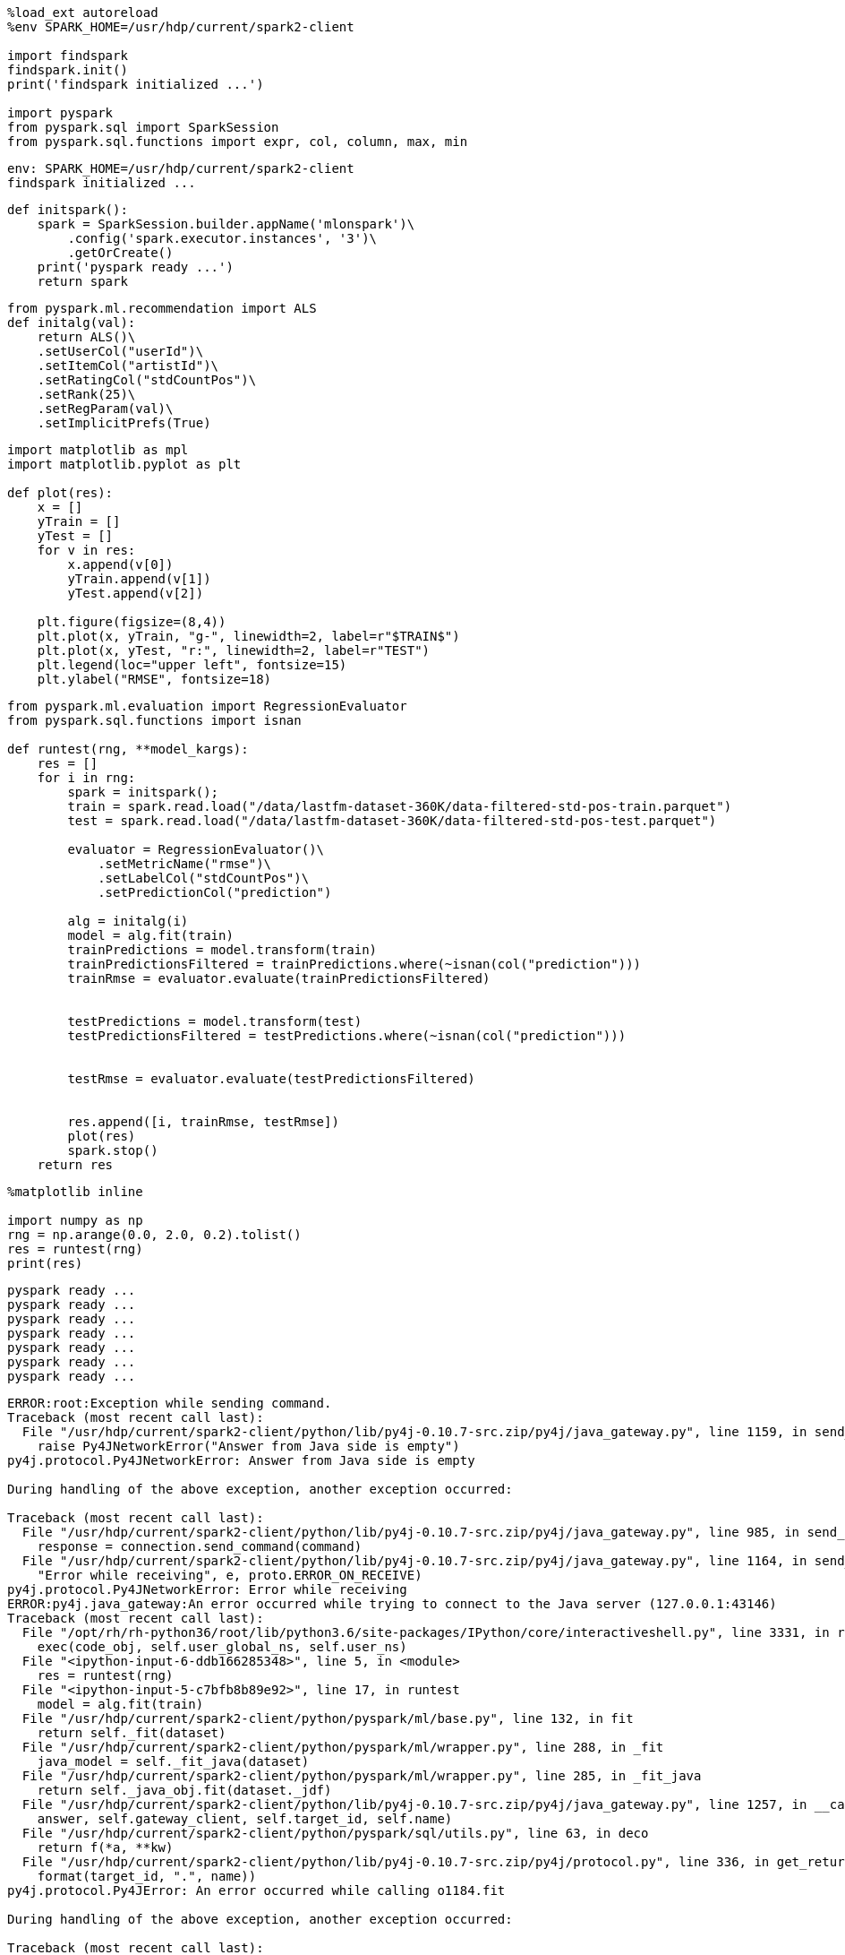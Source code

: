 [source, ipython3]
----
%load_ext autoreload
%env SPARK_HOME=/usr/hdp/current/spark2-client

import findspark
findspark.init()
print('findspark initialized ...')

import pyspark
from pyspark.sql import SparkSession
from pyspark.sql.functions import expr, col, column, max, min
----


----
env: SPARK_HOME=/usr/hdp/current/spark2-client
findspark initialized ...
----

[source, ipython3]
----
def initspark():
    spark = SparkSession.builder.appName('mlonspark')\
        .config('spark.executor.instances', '3')\
        .getOrCreate()
    print('pyspark ready ...')
    return spark
----

[source, ipython3]
----
from pyspark.ml.recommendation import ALS
def initalg(val):
    return ALS()\
    .setUserCol("userId")\
    .setItemCol("artistId")\
    .setRatingCol("stdCountPos")\
    .setRank(25)\
    .setRegParam(val)\
    .setImplicitPrefs(True)

----

[source, ipython3]
----
import matplotlib as mpl
import matplotlib.pyplot as plt

def plot(res):
    x = []
    yTrain = []
    yTest = []
    for v in res:
        x.append(v[0])
        yTrain.append(v[1])
        yTest.append(v[2])

    plt.figure(figsize=(8,4))
    plt.plot(x, yTrain, "g-", linewidth=2, label=r"$TRAIN$")
    plt.plot(x, yTest, "r:", linewidth=2, label=r"TEST")
    plt.legend(loc="upper left", fontsize=15)
    plt.ylabel("RMSE", fontsize=18)
----

[source, ipython3]
----
from pyspark.ml.evaluation import RegressionEvaluator
from pyspark.sql.functions import isnan

def runtest(rng, **model_kargs):
    res = []
    for i in rng:
        spark = initspark();
        train = spark.read.load("/data/lastfm-dataset-360K/data-filtered-std-pos-train.parquet")
        test = spark.read.load("/data/lastfm-dataset-360K/data-filtered-std-pos-test.parquet")
        
        evaluator = RegressionEvaluator()\
            .setMetricName("rmse")\
            .setLabelCol("stdCountPos")\
            .setPredictionCol("prediction")
        
        alg = initalg(i)
        model = alg.fit(train)
        trainPredictions = model.transform(train)
        trainPredictionsFiltered = trainPredictions.where(~isnan(col("prediction")))  
        trainRmse = evaluator.evaluate(trainPredictionsFiltered)
        
        
        testPredictions = model.transform(test)
        testPredictionsFiltered = testPredictions.where(~isnan(col("prediction")))    
        
        
        testRmse = evaluator.evaluate(testPredictionsFiltered)
        
        
        res.append([i, trainRmse, testRmse])
        plot(res)
        spark.stop()
    return res
----

[source, ipython3]
----
%matplotlib inline

import numpy as np
rng = np.arange(0.0, 2.0, 0.2).tolist()
res = runtest(rng)
print(res)
----


----
pyspark ready ...
pyspark ready ...
pyspark ready ...
pyspark ready ...
pyspark ready ...
pyspark ready ...
pyspark ready ...
----

----
ERROR:root:Exception while sending command.
Traceback (most recent call last):
  File "/usr/hdp/current/spark2-client/python/lib/py4j-0.10.7-src.zip/py4j/java_gateway.py", line 1159, in send_command
    raise Py4JNetworkError("Answer from Java side is empty")
py4j.protocol.Py4JNetworkError: Answer from Java side is empty

During handling of the above exception, another exception occurred:

Traceback (most recent call last):
  File "/usr/hdp/current/spark2-client/python/lib/py4j-0.10.7-src.zip/py4j/java_gateway.py", line 985, in send_command
    response = connection.send_command(command)
  File "/usr/hdp/current/spark2-client/python/lib/py4j-0.10.7-src.zip/py4j/java_gateway.py", line 1164, in send_command
    "Error while receiving", e, proto.ERROR_ON_RECEIVE)
py4j.protocol.Py4JNetworkError: Error while receiving
ERROR:py4j.java_gateway:An error occurred while trying to connect to the Java server (127.0.0.1:43146)
Traceback (most recent call last):
  File "/opt/rh/rh-python36/root/lib/python3.6/site-packages/IPython/core/interactiveshell.py", line 3331, in run_code
    exec(code_obj, self.user_global_ns, self.user_ns)
  File "<ipython-input-6-ddb166285348>", line 5, in <module>
    res = runtest(rng)
  File "<ipython-input-5-c7bfb8b89e92>", line 17, in runtest
    model = alg.fit(train)
  File "/usr/hdp/current/spark2-client/python/pyspark/ml/base.py", line 132, in fit
    return self._fit(dataset)
  File "/usr/hdp/current/spark2-client/python/pyspark/ml/wrapper.py", line 288, in _fit
    java_model = self._fit_java(dataset)
  File "/usr/hdp/current/spark2-client/python/pyspark/ml/wrapper.py", line 285, in _fit_java
    return self._java_obj.fit(dataset._jdf)
  File "/usr/hdp/current/spark2-client/python/lib/py4j-0.10.7-src.zip/py4j/java_gateway.py", line 1257, in __call__
    answer, self.gateway_client, self.target_id, self.name)
  File "/usr/hdp/current/spark2-client/python/pyspark/sql/utils.py", line 63, in deco
    return f(*a, **kw)
  File "/usr/hdp/current/spark2-client/python/lib/py4j-0.10.7-src.zip/py4j/protocol.py", line 336, in get_return_value
    format(target_id, ".", name))
py4j.protocol.Py4JError: An error occurred while calling o1184.fit

During handling of the above exception, another exception occurred:

Traceback (most recent call last):
  File "/opt/rh/rh-python36/root/lib/python3.6/site-packages/IPython/core/interactiveshell.py", line 2044, in showtraceback
    stb = value._render_traceback_()
AttributeError: 'Py4JError' object has no attribute '_render_traceback_'

During handling of the above exception, another exception occurred:

Traceback (most recent call last):
  File "/usr/hdp/current/spark2-client/python/lib/py4j-0.10.7-src.zip/py4j/java_gateway.py", line 929, in _get_connection
    connection = self.deque.pop()
IndexError: pop from an empty deque

During handling of the above exception, another exception occurred:

Traceback (most recent call last):
  File "/usr/hdp/current/spark2-client/python/lib/py4j-0.10.7-src.zip/py4j/java_gateway.py", line 1067, in start
    self.socket.connect((self.address, self.port))
ConnectionRefusedError: [Errno 111] Connection refused
ERROR:py4j.java_gateway:An error occurred while trying to connect to the Java server (127.0.0.1:43146)
Traceback (most recent call last):
  File "/opt/rh/rh-python36/root/lib/python3.6/site-packages/IPython/core/interactiveshell.py", line 3331, in run_code
    exec(code_obj, self.user_global_ns, self.user_ns)
  File "<ipython-input-6-ddb166285348>", line 5, in <module>
    res = runtest(rng)
  File "<ipython-input-5-c7bfb8b89e92>", line 17, in runtest
    model = alg.fit(train)
  File "/usr/hdp/current/spark2-client/python/pyspark/ml/base.py", line 132, in fit
    return self._fit(dataset)
  File "/usr/hdp/current/spark2-client/python/pyspark/ml/wrapper.py", line 288, in _fit
    java_model = self._fit_java(dataset)
  File "/usr/hdp/current/spark2-client/python/pyspark/ml/wrapper.py", line 285, in _fit_java
    return self._java_obj.fit(dataset._jdf)
  File "/usr/hdp/current/spark2-client/python/lib/py4j-0.10.7-src.zip/py4j/java_gateway.py", line 1257, in __call__
    answer, self.gateway_client, self.target_id, self.name)
  File "/usr/hdp/current/spark2-client/python/pyspark/sql/utils.py", line 63, in deco
    return f(*a, **kw)
  File "/usr/hdp/current/spark2-client/python/lib/py4j-0.10.7-src.zip/py4j/protocol.py", line 336, in get_return_value
    format(target_id, ".", name))
py4j.protocol.Py4JError: An error occurred while calling o1184.fit

During handling of the above exception, another exception occurred:

Traceback (most recent call last):
  File "/opt/rh/rh-python36/root/lib/python3.6/site-packages/IPython/core/interactiveshell.py", line 2044, in showtraceback
    stb = value._render_traceback_()
AttributeError: 'Py4JError' object has no attribute '_render_traceback_'

During handling of the above exception, another exception occurred:

Traceback (most recent call last):
  File "/usr/hdp/current/spark2-client/python/lib/py4j-0.10.7-src.zip/py4j/java_gateway.py", line 929, in _get_connection
    connection = self.deque.pop()
IndexError: pop from an empty deque

During handling of the above exception, another exception occurred:

Traceback (most recent call last):
  File "/usr/hdp/current/spark2-client/python/lib/py4j-0.10.7-src.zip/py4j/java_gateway.py", line 1067, in start
    self.socket.connect((self.address, self.port))
ConnectionRefusedError: [Errno 111] Connection refused
ERROR:py4j.java_gateway:An error occurred while trying to connect to the Java server (127.0.0.1:43146)
Traceback (most recent call last):
  File "/opt/rh/rh-python36/root/lib/python3.6/site-packages/IPython/core/interactiveshell.py", line 3331, in run_code
    exec(code_obj, self.user_global_ns, self.user_ns)
  File "<ipython-input-6-ddb166285348>", line 5, in <module>
    res = runtest(rng)
  File "<ipython-input-5-c7bfb8b89e92>", line 17, in runtest
    model = alg.fit(train)
  File "/usr/hdp/current/spark2-client/python/pyspark/ml/base.py", line 132, in fit
    return self._fit(dataset)
  File "/usr/hdp/current/spark2-client/python/pyspark/ml/wrapper.py", line 288, in _fit
    java_model = self._fit_java(dataset)
  File "/usr/hdp/current/spark2-client/python/pyspark/ml/wrapper.py", line 285, in _fit_java
    return self._java_obj.fit(dataset._jdf)
  File "/usr/hdp/current/spark2-client/python/lib/py4j-0.10.7-src.zip/py4j/java_gateway.py", line 1257, in __call__
    answer, self.gateway_client, self.target_id, self.name)
  File "/usr/hdp/current/spark2-client/python/pyspark/sql/utils.py", line 63, in deco
    return f(*a, **kw)
  File "/usr/hdp/current/spark2-client/python/lib/py4j-0.10.7-src.zip/py4j/protocol.py", line 336, in get_return_value
    format(target_id, ".", name))
py4j.protocol.Py4JError: An error occurred while calling o1184.fit

During handling of the above exception, another exception occurred:

Traceback (most recent call last):
  File "/opt/rh/rh-python36/root/lib/python3.6/site-packages/IPython/core/interactiveshell.py", line 2044, in showtraceback
    stb = value._render_traceback_()
AttributeError: 'Py4JError' object has no attribute '_render_traceback_'

During handling of the above exception, another exception occurred:

Traceback (most recent call last):
  File "/usr/hdp/current/spark2-client/python/lib/py4j-0.10.7-src.zip/py4j/java_gateway.py", line 929, in _get_connection
    connection = self.deque.pop()
IndexError: pop from an empty deque

During handling of the above exception, another exception occurred:

Traceback (most recent call last):
  File "/usr/hdp/current/spark2-client/python/lib/py4j-0.10.7-src.zip/py4j/java_gateway.py", line 1067, in start
    self.socket.connect((self.address, self.port))
ConnectionRefusedError: [Errno 111] Connection refused
ERROR:py4j.java_gateway:An error occurred while trying to connect to the Java server (127.0.0.1:43146)
Traceback (most recent call last):
  File "/opt/rh/rh-python36/root/lib/python3.6/site-packages/IPython/core/interactiveshell.py", line 3331, in run_code
    exec(code_obj, self.user_global_ns, self.user_ns)
  File "<ipython-input-6-ddb166285348>", line 5, in <module>
    res = runtest(rng)
  File "<ipython-input-5-c7bfb8b89e92>", line 17, in runtest
    model = alg.fit(train)
  File "/usr/hdp/current/spark2-client/python/pyspark/ml/base.py", line 132, in fit
    return self._fit(dataset)
  File "/usr/hdp/current/spark2-client/python/pyspark/ml/wrapper.py", line 288, in _fit
    java_model = self._fit_java(dataset)
  File "/usr/hdp/current/spark2-client/python/pyspark/ml/wrapper.py", line 285, in _fit_java
    return self._java_obj.fit(dataset._jdf)
  File "/usr/hdp/current/spark2-client/python/lib/py4j-0.10.7-src.zip/py4j/java_gateway.py", line 1257, in __call__
    answer, self.gateway_client, self.target_id, self.name)
  File "/usr/hdp/current/spark2-client/python/pyspark/sql/utils.py", line 63, in deco
    return f(*a, **kw)
  File "/usr/hdp/current/spark2-client/python/lib/py4j-0.10.7-src.zip/py4j/protocol.py", line 336, in get_return_value
    format(target_id, ".", name))
py4j.protocol.Py4JError: An error occurred while calling o1184.fit

During handling of the above exception, another exception occurred:

Traceback (most recent call last):
  File "/opt/rh/rh-python36/root/lib/python3.6/site-packages/IPython/core/interactiveshell.py", line 2044, in showtraceback
    stb = value._render_traceback_()
AttributeError: 'Py4JError' object has no attribute '_render_traceback_'

During handling of the above exception, another exception occurred:

Traceback (most recent call last):
  File "/usr/hdp/current/spark2-client/python/lib/py4j-0.10.7-src.zip/py4j/java_gateway.py", line 929, in _get_connection
    connection = self.deque.pop()
IndexError: pop from an empty deque

During handling of the above exception, another exception occurred:

Traceback (most recent call last):
  File "/usr/hdp/current/spark2-client/python/lib/py4j-0.10.7-src.zip/py4j/java_gateway.py", line 1067, in start
    self.socket.connect((self.address, self.port))
ConnectionRefusedError: [Errno 111] Connection refused
ERROR:py4j.java_gateway:An error occurred while trying to connect to the Java server (127.0.0.1:43146)
Traceback (most recent call last):
  File "/opt/rh/rh-python36/root/lib/python3.6/site-packages/IPython/core/interactiveshell.py", line 3331, in run_code
    exec(code_obj, self.user_global_ns, self.user_ns)
  File "<ipython-input-6-ddb166285348>", line 5, in <module>
    res = runtest(rng)
  File "<ipython-input-5-c7bfb8b89e92>", line 17, in runtest
    model = alg.fit(train)
  File "/usr/hdp/current/spark2-client/python/pyspark/ml/base.py", line 132, in fit
    return self._fit(dataset)
  File "/usr/hdp/current/spark2-client/python/pyspark/ml/wrapper.py", line 288, in _fit
    java_model = self._fit_java(dataset)
  File "/usr/hdp/current/spark2-client/python/pyspark/ml/wrapper.py", line 285, in _fit_java
    return self._java_obj.fit(dataset._jdf)
  File "/usr/hdp/current/spark2-client/python/lib/py4j-0.10.7-src.zip/py4j/java_gateway.py", line 1257, in __call__
    answer, self.gateway_client, self.target_id, self.name)
  File "/usr/hdp/current/spark2-client/python/pyspark/sql/utils.py", line 63, in deco
    return f(*a, **kw)
  File "/usr/hdp/current/spark2-client/python/lib/py4j-0.10.7-src.zip/py4j/protocol.py", line 336, in get_return_value
    format(target_id, ".", name))
py4j.protocol.Py4JError: An error occurred while calling o1184.fit

During handling of the above exception, another exception occurred:

Traceback (most recent call last):
  File "/opt/rh/rh-python36/root/lib/python3.6/site-packages/IPython/core/interactiveshell.py", line 2044, in showtraceback
    stb = value._render_traceback_()
AttributeError: 'Py4JError' object has no attribute '_render_traceback_'

During handling of the above exception, another exception occurred:

Traceback (most recent call last):
  File "/usr/hdp/current/spark2-client/python/lib/py4j-0.10.7-src.zip/py4j/java_gateway.py", line 929, in _get_connection
    connection = self.deque.pop()
IndexError: pop from an empty deque

During handling of the above exception, another exception occurred:

Traceback (most recent call last):
  File "/usr/hdp/current/spark2-client/python/lib/py4j-0.10.7-src.zip/py4j/java_gateway.py", line 1067, in start
    self.socket.connect((self.address, self.port))
ConnectionRefusedError: [Errno 111] Connection refused
ERROR:py4j.java_gateway:An error occurred while trying to connect to the Java server (127.0.0.1:43146)
Traceback (most recent call last):
  File "/opt/rh/rh-python36/root/lib/python3.6/site-packages/IPython/core/interactiveshell.py", line 3331, in run_code
    exec(code_obj, self.user_global_ns, self.user_ns)
  File "<ipython-input-6-ddb166285348>", line 5, in <module>
    res = runtest(rng)
  File "<ipython-input-5-c7bfb8b89e92>", line 17, in runtest
    model = alg.fit(train)
  File "/usr/hdp/current/spark2-client/python/pyspark/ml/base.py", line 132, in fit
    return self._fit(dataset)
  File "/usr/hdp/current/spark2-client/python/pyspark/ml/wrapper.py", line 288, in _fit
    java_model = self._fit_java(dataset)
  File "/usr/hdp/current/spark2-client/python/pyspark/ml/wrapper.py", line 285, in _fit_java
    return self._java_obj.fit(dataset._jdf)
  File "/usr/hdp/current/spark2-client/python/lib/py4j-0.10.7-src.zip/py4j/java_gateway.py", line 1257, in __call__
    answer, self.gateway_client, self.target_id, self.name)
  File "/usr/hdp/current/spark2-client/python/pyspark/sql/utils.py", line 63, in deco
    return f(*a, **kw)
  File "/usr/hdp/current/spark2-client/python/lib/py4j-0.10.7-src.zip/py4j/protocol.py", line 336, in get_return_value
    format(target_id, ".", name))
py4j.protocol.Py4JError: An error occurred while calling o1184.fit

During handling of the above exception, another exception occurred:

Traceback (most recent call last):
  File "/opt/rh/rh-python36/root/lib/python3.6/site-packages/IPython/core/interactiveshell.py", line 2044, in showtraceback
    stb = value._render_traceback_()
AttributeError: 'Py4JError' object has no attribute '_render_traceback_'

During handling of the above exception, another exception occurred:

Traceback (most recent call last):
  File "/usr/hdp/current/spark2-client/python/lib/py4j-0.10.7-src.zip/py4j/java_gateway.py", line 929, in _get_connection
    connection = self.deque.pop()
IndexError: pop from an empty deque

During handling of the above exception, another exception occurred:

Traceback (most recent call last):
  File "/usr/hdp/current/spark2-client/python/lib/py4j-0.10.7-src.zip/py4j/java_gateway.py", line 1067, in start
    self.socket.connect((self.address, self.port))
ConnectionRefusedError: [Errno 111] Connection refused
ERROR:py4j.java_gateway:An error occurred while trying to connect to the Java server (127.0.0.1:43146)
Traceback (most recent call last):
  File "/opt/rh/rh-python36/root/lib/python3.6/site-packages/IPython/core/interactiveshell.py", line 3331, in run_code
    exec(code_obj, self.user_global_ns, self.user_ns)
  File "<ipython-input-6-ddb166285348>", line 5, in <module>
    res = runtest(rng)
  File "<ipython-input-5-c7bfb8b89e92>", line 17, in runtest
    model = alg.fit(train)
  File "/usr/hdp/current/spark2-client/python/pyspark/ml/base.py", line 132, in fit
    return self._fit(dataset)
  File "/usr/hdp/current/spark2-client/python/pyspark/ml/wrapper.py", line 288, in _fit
    java_model = self._fit_java(dataset)
  File "/usr/hdp/current/spark2-client/python/pyspark/ml/wrapper.py", line 285, in _fit_java
    return self._java_obj.fit(dataset._jdf)
  File "/usr/hdp/current/spark2-client/python/lib/py4j-0.10.7-src.zip/py4j/java_gateway.py", line 1257, in __call__
    answer, self.gateway_client, self.target_id, self.name)
  File "/usr/hdp/current/spark2-client/python/pyspark/sql/utils.py", line 63, in deco
    return f(*a, **kw)
  File "/usr/hdp/current/spark2-client/python/lib/py4j-0.10.7-src.zip/py4j/protocol.py", line 336, in get_return_value
    format(target_id, ".", name))
py4j.protocol.Py4JError: An error occurred while calling o1184.fit

During handling of the above exception, another exception occurred:

Traceback (most recent call last):
  File "/opt/rh/rh-python36/root/lib/python3.6/site-packages/IPython/core/interactiveshell.py", line 2044, in showtraceback
    stb = value._render_traceback_()
AttributeError: 'Py4JError' object has no attribute '_render_traceback_'

During handling of the above exception, another exception occurred:

Traceback (most recent call last):
  File "/usr/hdp/current/spark2-client/python/lib/py4j-0.10.7-src.zip/py4j/java_gateway.py", line 929, in _get_connection
    connection = self.deque.pop()
IndexError: pop from an empty deque

During handling of the above exception, another exception occurred:

Traceback (most recent call last):
  File "/usr/hdp/current/spark2-client/python/lib/py4j-0.10.7-src.zip/py4j/java_gateway.py", line 1067, in start
    self.socket.connect((self.address, self.port))
ConnectionRefusedError: [Errno 111] Connection refused
ERROR:py4j.java_gateway:An error occurred while trying to connect to the Java server (127.0.0.1:43146)
Traceback (most recent call last):
  File "/opt/rh/rh-python36/root/lib/python3.6/site-packages/IPython/core/interactiveshell.py", line 3331, in run_code
    exec(code_obj, self.user_global_ns, self.user_ns)
  File "<ipython-input-6-ddb166285348>", line 5, in <module>
    res = runtest(rng)
  File "<ipython-input-5-c7bfb8b89e92>", line 17, in runtest
    model = alg.fit(train)
  File "/usr/hdp/current/spark2-client/python/pyspark/ml/base.py", line 132, in fit
    return self._fit(dataset)
  File "/usr/hdp/current/spark2-client/python/pyspark/ml/wrapper.py", line 288, in _fit
    java_model = self._fit_java(dataset)
  File "/usr/hdp/current/spark2-client/python/pyspark/ml/wrapper.py", line 285, in _fit_java
    return self._java_obj.fit(dataset._jdf)
  File "/usr/hdp/current/spark2-client/python/lib/py4j-0.10.7-src.zip/py4j/java_gateway.py", line 1257, in __call__
    answer, self.gateway_client, self.target_id, self.name)
  File "/usr/hdp/current/spark2-client/python/pyspark/sql/utils.py", line 63, in deco
    return f(*a, **kw)
  File "/usr/hdp/current/spark2-client/python/lib/py4j-0.10.7-src.zip/py4j/protocol.py", line 336, in get_return_value
    format(target_id, ".", name))
py4j.protocol.Py4JError: An error occurred while calling o1184.fit

During handling of the above exception, another exception occurred:

Traceback (most recent call last):
  File "/opt/rh/rh-python36/root/lib/python3.6/site-packages/IPython/core/interactiveshell.py", line 2044, in showtraceback
    stb = value._render_traceback_()
AttributeError: 'Py4JError' object has no attribute '_render_traceback_'

During handling of the above exception, another exception occurred:

Traceback (most recent call last):
  File "/usr/hdp/current/spark2-client/python/lib/py4j-0.10.7-src.zip/py4j/java_gateway.py", line 929, in _get_connection
    connection = self.deque.pop()
IndexError: pop from an empty deque

During handling of the above exception, another exception occurred:

Traceback (most recent call last):
  File "/usr/hdp/current/spark2-client/python/lib/py4j-0.10.7-src.zip/py4j/java_gateway.py", line 1067, in start
    self.socket.connect((self.address, self.port))
ConnectionRefusedError: [Errno 111] Connection refused
ERROR:py4j.java_gateway:An error occurred while trying to connect to the Java server (127.0.0.1:43146)
Traceback (most recent call last):
  File "/opt/rh/rh-python36/root/lib/python3.6/site-packages/IPython/core/interactiveshell.py", line 3331, in run_code
    exec(code_obj, self.user_global_ns, self.user_ns)
  File "<ipython-input-6-ddb166285348>", line 5, in <module>
    res = runtest(rng)
  File "<ipython-input-5-c7bfb8b89e92>", line 17, in runtest
    model = alg.fit(train)
  File "/usr/hdp/current/spark2-client/python/pyspark/ml/base.py", line 132, in fit
    return self._fit(dataset)
  File "/usr/hdp/current/spark2-client/python/pyspark/ml/wrapper.py", line 288, in _fit
    java_model = self._fit_java(dataset)
  File "/usr/hdp/current/spark2-client/python/pyspark/ml/wrapper.py", line 285, in _fit_java
    return self._java_obj.fit(dataset._jdf)
  File "/usr/hdp/current/spark2-client/python/lib/py4j-0.10.7-src.zip/py4j/java_gateway.py", line 1257, in __call__
    answer, self.gateway_client, self.target_id, self.name)
  File "/usr/hdp/current/spark2-client/python/pyspark/sql/utils.py", line 63, in deco
    return f(*a, **kw)
  File "/usr/hdp/current/spark2-client/python/lib/py4j-0.10.7-src.zip/py4j/protocol.py", line 336, in get_return_value
    format(target_id, ".", name))
py4j.protocol.Py4JError: An error occurred while calling o1184.fit

During handling of the above exception, another exception occurred:

Traceback (most recent call last):
  File "/opt/rh/rh-python36/root/lib/python3.6/site-packages/IPython/core/interactiveshell.py", line 2044, in showtraceback
    stb = value._render_traceback_()
AttributeError: 'Py4JError' object has no attribute '_render_traceback_'

During handling of the above exception, another exception occurred:

Traceback (most recent call last):
  File "/usr/hdp/current/spark2-client/python/lib/py4j-0.10.7-src.zip/py4j/java_gateway.py", line 929, in _get_connection
    connection = self.deque.pop()
IndexError: pop from an empty deque

During handling of the above exception, another exception occurred:

Traceback (most recent call last):
  File "/usr/hdp/current/spark2-client/python/lib/py4j-0.10.7-src.zip/py4j/java_gateway.py", line 1067, in start
    self.socket.connect((self.address, self.port))
ConnectionRefusedError: [Errno 111] Connection refused
ERROR:py4j.java_gateway:An error occurred while trying to connect to the Java server (127.0.0.1:43146)
Traceback (most recent call last):
  File "/opt/rh/rh-python36/root/lib/python3.6/site-packages/IPython/core/interactiveshell.py", line 3331, in run_code
    exec(code_obj, self.user_global_ns, self.user_ns)
  File "<ipython-input-6-ddb166285348>", line 5, in <module>
    res = runtest(rng)
  File "<ipython-input-5-c7bfb8b89e92>", line 17, in runtest
    model = alg.fit(train)
  File "/usr/hdp/current/spark2-client/python/pyspark/ml/base.py", line 132, in fit
    return self._fit(dataset)
  File "/usr/hdp/current/spark2-client/python/pyspark/ml/wrapper.py", line 288, in _fit
    java_model = self._fit_java(dataset)
  File "/usr/hdp/current/spark2-client/python/pyspark/ml/wrapper.py", line 285, in _fit_java
    return self._java_obj.fit(dataset._jdf)
  File "/usr/hdp/current/spark2-client/python/lib/py4j-0.10.7-src.zip/py4j/java_gateway.py", line 1257, in __call__
    answer, self.gateway_client, self.target_id, self.name)
  File "/usr/hdp/current/spark2-client/python/pyspark/sql/utils.py", line 63, in deco
    return f(*a, **kw)
  File "/usr/hdp/current/spark2-client/python/lib/py4j-0.10.7-src.zip/py4j/protocol.py", line 336, in get_return_value
    format(target_id, ".", name))
py4j.protocol.Py4JError: An error occurred while calling o1184.fit

During handling of the above exception, another exception occurred:

Traceback (most recent call last):
  File "/opt/rh/rh-python36/root/lib/python3.6/site-packages/IPython/core/interactiveshell.py", line 2044, in showtraceback
    stb = value._render_traceback_()
AttributeError: 'Py4JError' object has no attribute '_render_traceback_'

During handling of the above exception, another exception occurred:

Traceback (most recent call last):
  File "/usr/hdp/current/spark2-client/python/lib/py4j-0.10.7-src.zip/py4j/java_gateway.py", line 929, in _get_connection
    connection = self.deque.pop()
IndexError: pop from an empty deque

During handling of the above exception, another exception occurred:

Traceback (most recent call last):
  File "/usr/hdp/current/spark2-client/python/lib/py4j-0.10.7-src.zip/py4j/java_gateway.py", line 1067, in start
    self.socket.connect((self.address, self.port))
ConnectionRefusedError: [Errno 111] Connection refused
ERROR:py4j.java_gateway:An error occurred while trying to connect to the Java server (127.0.0.1:43146)
Traceback (most recent call last):
  File "/opt/rh/rh-python36/root/lib/python3.6/site-packages/IPython/core/interactiveshell.py", line 3331, in run_code
    exec(code_obj, self.user_global_ns, self.user_ns)
  File "<ipython-input-6-ddb166285348>", line 5, in <module>
    res = runtest(rng)
  File "<ipython-input-5-c7bfb8b89e92>", line 17, in runtest
    model = alg.fit(train)
  File "/usr/hdp/current/spark2-client/python/pyspark/ml/base.py", line 132, in fit
    return self._fit(dataset)
  File "/usr/hdp/current/spark2-client/python/pyspark/ml/wrapper.py", line 288, in _fit
    java_model = self._fit_java(dataset)
  File "/usr/hdp/current/spark2-client/python/pyspark/ml/wrapper.py", line 285, in _fit_java
    return self._java_obj.fit(dataset._jdf)
  File "/usr/hdp/current/spark2-client/python/lib/py4j-0.10.7-src.zip/py4j/java_gateway.py", line 1257, in __call__
    answer, self.gateway_client, self.target_id, self.name)
  File "/usr/hdp/current/spark2-client/python/pyspark/sql/utils.py", line 63, in deco
    return f(*a, **kw)
  File "/usr/hdp/current/spark2-client/python/lib/py4j-0.10.7-src.zip/py4j/protocol.py", line 336, in get_return_value
    format(target_id, ".", name))
py4j.protocol.Py4JError: An error occurred while calling o1184.fit

During handling of the above exception, another exception occurred:

Traceback (most recent call last):
  File "/opt/rh/rh-python36/root/lib/python3.6/site-packages/IPython/core/interactiveshell.py", line 2044, in showtraceback
    stb = value._render_traceback_()
AttributeError: 'Py4JError' object has no attribute '_render_traceback_'

During handling of the above exception, another exception occurred:

Traceback (most recent call last):
  File "/usr/hdp/current/spark2-client/python/lib/py4j-0.10.7-src.zip/py4j/java_gateway.py", line 929, in _get_connection
    connection = self.deque.pop()
IndexError: pop from an empty deque

During handling of the above exception, another exception occurred:

Traceback (most recent call last):
  File "/usr/hdp/current/spark2-client/python/lib/py4j-0.10.7-src.zip/py4j/java_gateway.py", line 1067, in start
    self.socket.connect((self.address, self.port))
ConnectionRefusedError: [Errno 111] Connection refused
ERROR:py4j.java_gateway:An error occurred while trying to connect to the Java server (127.0.0.1:43146)
Traceback (most recent call last):
  File "/opt/rh/rh-python36/root/lib/python3.6/site-packages/IPython/core/interactiveshell.py", line 3331, in run_code
    exec(code_obj, self.user_global_ns, self.user_ns)
  File "<ipython-input-6-ddb166285348>", line 5, in <module>
    res = runtest(rng)
  File "<ipython-input-5-c7bfb8b89e92>", line 17, in runtest
    model = alg.fit(train)
  File "/usr/hdp/current/spark2-client/python/pyspark/ml/base.py", line 132, in fit
    return self._fit(dataset)
  File "/usr/hdp/current/spark2-client/python/pyspark/ml/wrapper.py", line 288, in _fit
    java_model = self._fit_java(dataset)
  File "/usr/hdp/current/spark2-client/python/pyspark/ml/wrapper.py", line 285, in _fit_java
    return self._java_obj.fit(dataset._jdf)
  File "/usr/hdp/current/spark2-client/python/lib/py4j-0.10.7-src.zip/py4j/java_gateway.py", line 1257, in __call__
    answer, self.gateway_client, self.target_id, self.name)
  File "/usr/hdp/current/spark2-client/python/pyspark/sql/utils.py", line 63, in deco
    return f(*a, **kw)
  File "/usr/hdp/current/spark2-client/python/lib/py4j-0.10.7-src.zip/py4j/protocol.py", line 336, in get_return_value
    format(target_id, ".", name))
py4j.protocol.Py4JError: An error occurred while calling o1184.fit

During handling of the above exception, another exception occurred:

Traceback (most recent call last):
  File "/opt/rh/rh-python36/root/lib/python3.6/site-packages/IPython/core/interactiveshell.py", line 2044, in showtraceback
    stb = value._render_traceback_()
AttributeError: 'Py4JError' object has no attribute '_render_traceback_'

During handling of the above exception, another exception occurred:

Traceback (most recent call last):
  File "/usr/hdp/current/spark2-client/python/lib/py4j-0.10.7-src.zip/py4j/java_gateway.py", line 929, in _get_connection
    connection = self.deque.pop()
IndexError: pop from an empty deque

During handling of the above exception, another exception occurred:

Traceback (most recent call last):
  File "/usr/hdp/current/spark2-client/python/lib/py4j-0.10.7-src.zip/py4j/java_gateway.py", line 1067, in start
    self.socket.connect((self.address, self.port))
ConnectionRefusedError: [Errno 111] Connection refused
ERROR:py4j.java_gateway:An error occurred while trying to connect to the Java server (127.0.0.1:43146)
Traceback (most recent call last):
  File "/opt/rh/rh-python36/root/lib/python3.6/site-packages/IPython/core/interactiveshell.py", line 3331, in run_code
    exec(code_obj, self.user_global_ns, self.user_ns)
  File "<ipython-input-6-ddb166285348>", line 5, in <module>
    res = runtest(rng)
  File "<ipython-input-5-c7bfb8b89e92>", line 17, in runtest
    model = alg.fit(train)
  File "/usr/hdp/current/spark2-client/python/pyspark/ml/base.py", line 132, in fit
    return self._fit(dataset)
  File "/usr/hdp/current/spark2-client/python/pyspark/ml/wrapper.py", line 288, in _fit
    java_model = self._fit_java(dataset)
  File "/usr/hdp/current/spark2-client/python/pyspark/ml/wrapper.py", line 285, in _fit_java
    return self._java_obj.fit(dataset._jdf)
  File "/usr/hdp/current/spark2-client/python/lib/py4j-0.10.7-src.zip/py4j/java_gateway.py", line 1257, in __call__
    answer, self.gateway_client, self.target_id, self.name)
  File "/usr/hdp/current/spark2-client/python/pyspark/sql/utils.py", line 63, in deco
    return f(*a, **kw)
  File "/usr/hdp/current/spark2-client/python/lib/py4j-0.10.7-src.zip/py4j/protocol.py", line 336, in get_return_value
    format(target_id, ".", name))
py4j.protocol.Py4JError: An error occurred while calling o1184.fit

During handling of the above exception, another exception occurred:

Traceback (most recent call last):
  File "/opt/rh/rh-python36/root/lib/python3.6/site-packages/IPython/core/interactiveshell.py", line 2044, in showtraceback
    stb = value._render_traceback_()
AttributeError: 'Py4JError' object has no attribute '_render_traceback_'

During handling of the above exception, another exception occurred:

Traceback (most recent call last):
  File "/usr/hdp/current/spark2-client/python/lib/py4j-0.10.7-src.zip/py4j/java_gateway.py", line 929, in _get_connection
    connection = self.deque.pop()
IndexError: pop from an empty deque

During handling of the above exception, another exception occurred:

Traceback (most recent call last):
  File "/usr/hdp/current/spark2-client/python/lib/py4j-0.10.7-src.zip/py4j/java_gateway.py", line 1067, in start
    self.socket.connect((self.address, self.port))
ConnectionRefusedError: [Errno 111] Connection refused
ERROR:py4j.java_gateway:An error occurred while trying to connect to the Java server (127.0.0.1:43146)
Traceback (most recent call last):
  File "/opt/rh/rh-python36/root/lib/python3.6/site-packages/IPython/core/interactiveshell.py", line 3331, in run_code
    exec(code_obj, self.user_global_ns, self.user_ns)
  File "<ipython-input-6-ddb166285348>", line 5, in <module>
    res = runtest(rng)
  File "<ipython-input-5-c7bfb8b89e92>", line 17, in runtest
    model = alg.fit(train)
  File "/usr/hdp/current/spark2-client/python/pyspark/ml/base.py", line 132, in fit
    return self._fit(dataset)
  File "/usr/hdp/current/spark2-client/python/pyspark/ml/wrapper.py", line 288, in _fit
    java_model = self._fit_java(dataset)
  File "/usr/hdp/current/spark2-client/python/pyspark/ml/wrapper.py", line 285, in _fit_java
    return self._java_obj.fit(dataset._jdf)
  File "/usr/hdp/current/spark2-client/python/lib/py4j-0.10.7-src.zip/py4j/java_gateway.py", line 1257, in __call__
    answer, self.gateway_client, self.target_id, self.name)
  File "/usr/hdp/current/spark2-client/python/pyspark/sql/utils.py", line 63, in deco
    return f(*a, **kw)
  File "/usr/hdp/current/spark2-client/python/lib/py4j-0.10.7-src.zip/py4j/protocol.py", line 336, in get_return_value
    format(target_id, ".", name))
py4j.protocol.Py4JError: An error occurred while calling o1184.fit

During handling of the above exception, another exception occurred:

Traceback (most recent call last):
  File "/opt/rh/rh-python36/root/lib/python3.6/site-packages/IPython/core/interactiveshell.py", line 2044, in showtraceback
    stb = value._render_traceback_()
AttributeError: 'Py4JError' object has no attribute '_render_traceback_'

During handling of the above exception, another exception occurred:

Traceback (most recent call last):
  File "/usr/hdp/current/spark2-client/python/lib/py4j-0.10.7-src.zip/py4j/java_gateway.py", line 929, in _get_connection
    connection = self.deque.pop()
IndexError: pop from an empty deque

During handling of the above exception, another exception occurred:

Traceback (most recent call last):
  File "/usr/hdp/current/spark2-client/python/lib/py4j-0.10.7-src.zip/py4j/java_gateway.py", line 1067, in start
    self.socket.connect((self.address, self.port))
ConnectionRefusedError: [Errno 111] Connection refused
ERROR:py4j.java_gateway:An error occurred while trying to connect to the Java server (127.0.0.1:43146)
Traceback (most recent call last):
  File "/opt/rh/rh-python36/root/lib/python3.6/site-packages/IPython/core/interactiveshell.py", line 3331, in run_code
    exec(code_obj, self.user_global_ns, self.user_ns)
  File "<ipython-input-6-ddb166285348>", line 5, in <module>
    res = runtest(rng)
  File "<ipython-input-5-c7bfb8b89e92>", line 17, in runtest
    model = alg.fit(train)
  File "/usr/hdp/current/spark2-client/python/pyspark/ml/base.py", line 132, in fit
    return self._fit(dataset)
  File "/usr/hdp/current/spark2-client/python/pyspark/ml/wrapper.py", line 288, in _fit
    java_model = self._fit_java(dataset)
  File "/usr/hdp/current/spark2-client/python/pyspark/ml/wrapper.py", line 285, in _fit_java
    return self._java_obj.fit(dataset._jdf)
  File "/usr/hdp/current/spark2-client/python/lib/py4j-0.10.7-src.zip/py4j/java_gateway.py", line 1257, in __call__
    answer, self.gateway_client, self.target_id, self.name)
  File "/usr/hdp/current/spark2-client/python/pyspark/sql/utils.py", line 63, in deco
    return f(*a, **kw)
  File "/usr/hdp/current/spark2-client/python/lib/py4j-0.10.7-src.zip/py4j/protocol.py", line 336, in get_return_value
    format(target_id, ".", name))
py4j.protocol.Py4JError: An error occurred while calling o1184.fit

During handling of the above exception, another exception occurred:

Traceback (most recent call last):
  File "/opt/rh/rh-python36/root/lib/python3.6/site-packages/IPython/core/interactiveshell.py", line 2044, in showtraceback
    stb = value._render_traceback_()
AttributeError: 'Py4JError' object has no attribute '_render_traceback_'

During handling of the above exception, another exception occurred:

Traceback (most recent call last):
  File "/usr/hdp/current/spark2-client/python/lib/py4j-0.10.7-src.zip/py4j/java_gateway.py", line 929, in _get_connection
    connection = self.deque.pop()
IndexError: pop from an empty deque

During handling of the above exception, another exception occurred:

Traceback (most recent call last):
  File "/usr/hdp/current/spark2-client/python/lib/py4j-0.10.7-src.zip/py4j/java_gateway.py", line 1067, in start
    self.socket.connect((self.address, self.port))
ConnectionRefusedError: [Errno 111] Connection refused
ERROR:py4j.java_gateway:An error occurred while trying to connect to the Java server (127.0.0.1:43146)
Traceback (most recent call last):
  File "/opt/rh/rh-python36/root/lib/python3.6/site-packages/IPython/core/interactiveshell.py", line 3331, in run_code
    exec(code_obj, self.user_global_ns, self.user_ns)
  File "<ipython-input-6-ddb166285348>", line 5, in <module>
    res = runtest(rng)
  File "<ipython-input-5-c7bfb8b89e92>", line 17, in runtest
    model = alg.fit(train)
  File "/usr/hdp/current/spark2-client/python/pyspark/ml/base.py", line 132, in fit
    return self._fit(dataset)
  File "/usr/hdp/current/spark2-client/python/pyspark/ml/wrapper.py", line 288, in _fit
    java_model = self._fit_java(dataset)
  File "/usr/hdp/current/spark2-client/python/pyspark/ml/wrapper.py", line 285, in _fit_java
    return self._java_obj.fit(dataset._jdf)
  File "/usr/hdp/current/spark2-client/python/lib/py4j-0.10.7-src.zip/py4j/java_gateway.py", line 1257, in __call__
    answer, self.gateway_client, self.target_id, self.name)
  File "/usr/hdp/current/spark2-client/python/pyspark/sql/utils.py", line 63, in deco
    return f(*a, **kw)
  File "/usr/hdp/current/spark2-client/python/lib/py4j-0.10.7-src.zip/py4j/protocol.py", line 336, in get_return_value
    format(target_id, ".", name))
py4j.protocol.Py4JError: An error occurred while calling o1184.fit

During handling of the above exception, another exception occurred:

Traceback (most recent call last):
  File "/opt/rh/rh-python36/root/lib/python3.6/site-packages/IPython/core/interactiveshell.py", line 2044, in showtraceback
    stb = value._render_traceback_()
AttributeError: 'Py4JError' object has no attribute '_render_traceback_'

During handling of the above exception, another exception occurred:

Traceback (most recent call last):
  File "/usr/hdp/current/spark2-client/python/lib/py4j-0.10.7-src.zip/py4j/java_gateway.py", line 929, in _get_connection
    connection = self.deque.pop()
IndexError: pop from an empty deque

During handling of the above exception, another exception occurred:

Traceback (most recent call last):
  File "/usr/hdp/current/spark2-client/python/lib/py4j-0.10.7-src.zip/py4j/java_gateway.py", line 1067, in start
    self.socket.connect((self.address, self.port))
ConnectionRefusedError: [Errno 111] Connection refused
ERROR:py4j.java_gateway:An error occurred while trying to connect to the Java server (127.0.0.1:43146)
Traceback (most recent call last):
  File "/opt/rh/rh-python36/root/lib/python3.6/site-packages/IPython/core/interactiveshell.py", line 3331, in run_code
    exec(code_obj, self.user_global_ns, self.user_ns)
  File "<ipython-input-6-ddb166285348>", line 5, in <module>
    res = runtest(rng)
  File "<ipython-input-5-c7bfb8b89e92>", line 17, in runtest
    model = alg.fit(train)
  File "/usr/hdp/current/spark2-client/python/pyspark/ml/base.py", line 132, in fit
    return self._fit(dataset)
  File "/usr/hdp/current/spark2-client/python/pyspark/ml/wrapper.py", line 288, in _fit
    java_model = self._fit_java(dataset)
  File "/usr/hdp/current/spark2-client/python/pyspark/ml/wrapper.py", line 285, in _fit_java
    return self._java_obj.fit(dataset._jdf)
  File "/usr/hdp/current/spark2-client/python/lib/py4j-0.10.7-src.zip/py4j/java_gateway.py", line 1257, in __call__
    answer, self.gateway_client, self.target_id, self.name)
  File "/usr/hdp/current/spark2-client/python/pyspark/sql/utils.py", line 63, in deco
    return f(*a, **kw)
  File "/usr/hdp/current/spark2-client/python/lib/py4j-0.10.7-src.zip/py4j/protocol.py", line 336, in get_return_value
    format(target_id, ".", name))
py4j.protocol.Py4JError: An error occurred while calling o1184.fit

During handling of the above exception, another exception occurred:

Traceback (most recent call last):
  File "/opt/rh/rh-python36/root/lib/python3.6/site-packages/IPython/core/interactiveshell.py", line 2044, in showtraceback
    stb = value._render_traceback_()
AttributeError: 'Py4JError' object has no attribute '_render_traceback_'

During handling of the above exception, another exception occurred:

Traceback (most recent call last):
  File "/usr/hdp/current/spark2-client/python/lib/py4j-0.10.7-src.zip/py4j/java_gateway.py", line 929, in _get_connection
    connection = self.deque.pop()
IndexError: pop from an empty deque

During handling of the above exception, another exception occurred:

Traceback (most recent call last):
  File "/usr/hdp/current/spark2-client/python/lib/py4j-0.10.7-src.zip/py4j/java_gateway.py", line 1067, in start
    self.socket.connect((self.address, self.port))
ConnectionRefusedError: [Errno 111] Connection refused
ERROR:py4j.java_gateway:An error occurred while trying to connect to the Java server (127.0.0.1:43146)
Traceback (most recent call last):
  File "/opt/rh/rh-python36/root/lib/python3.6/site-packages/IPython/core/interactiveshell.py", line 3331, in run_code
    exec(code_obj, self.user_global_ns, self.user_ns)
  File "<ipython-input-6-ddb166285348>", line 5, in <module>
    res = runtest(rng)
  File "<ipython-input-5-c7bfb8b89e92>", line 17, in runtest
    model = alg.fit(train)
  File "/usr/hdp/current/spark2-client/python/pyspark/ml/base.py", line 132, in fit
    return self._fit(dataset)
  File "/usr/hdp/current/spark2-client/python/pyspark/ml/wrapper.py", line 288, in _fit
    java_model = self._fit_java(dataset)
  File "/usr/hdp/current/spark2-client/python/pyspark/ml/wrapper.py", line 285, in _fit_java
    return self._java_obj.fit(dataset._jdf)
  File "/usr/hdp/current/spark2-client/python/lib/py4j-0.10.7-src.zip/py4j/java_gateway.py", line 1257, in __call__
    answer, self.gateway_client, self.target_id, self.name)
  File "/usr/hdp/current/spark2-client/python/pyspark/sql/utils.py", line 63, in deco
    return f(*a, **kw)
  File "/usr/hdp/current/spark2-client/python/lib/py4j-0.10.7-src.zip/py4j/protocol.py", line 336, in get_return_value
    format(target_id, ".", name))
py4j.protocol.Py4JError: An error occurred while calling o1184.fit

During handling of the above exception, another exception occurred:

Traceback (most recent call last):
  File "/opt/rh/rh-python36/root/lib/python3.6/site-packages/IPython/core/interactiveshell.py", line 2044, in showtraceback
    stb = value._render_traceback_()
AttributeError: 'Py4JError' object has no attribute '_render_traceback_'

During handling of the above exception, another exception occurred:

Traceback (most recent call last):
  File "/usr/hdp/current/spark2-client/python/lib/py4j-0.10.7-src.zip/py4j/java_gateway.py", line 929, in _get_connection
    connection = self.deque.pop()
IndexError: pop from an empty deque

During handling of the above exception, another exception occurred:

Traceback (most recent call last):
  File "/usr/hdp/current/spark2-client/python/lib/py4j-0.10.7-src.zip/py4j/java_gateway.py", line 1067, in start
    self.socket.connect((self.address, self.port))
ConnectionRefusedError: [Errno 111] Connection refused
ERROR:py4j.java_gateway:An error occurred while trying to connect to the Java server (127.0.0.1:43146)
Traceback (most recent call last):
  File "/opt/rh/rh-python36/root/lib/python3.6/site-packages/IPython/core/interactiveshell.py", line 3331, in run_code
    exec(code_obj, self.user_global_ns, self.user_ns)
  File "<ipython-input-6-ddb166285348>", line 5, in <module>
    res = runtest(rng)
  File "<ipython-input-5-c7bfb8b89e92>", line 17, in runtest
    model = alg.fit(train)
  File "/usr/hdp/current/spark2-client/python/pyspark/ml/base.py", line 132, in fit
    return self._fit(dataset)
  File "/usr/hdp/current/spark2-client/python/pyspark/ml/wrapper.py", line 288, in _fit
    java_model = self._fit_java(dataset)
  File "/usr/hdp/current/spark2-client/python/pyspark/ml/wrapper.py", line 285, in _fit_java
    return self._java_obj.fit(dataset._jdf)
  File "/usr/hdp/current/spark2-client/python/lib/py4j-0.10.7-src.zip/py4j/java_gateway.py", line 1257, in __call__
    answer, self.gateway_client, self.target_id, self.name)
  File "/usr/hdp/current/spark2-client/python/pyspark/sql/utils.py", line 63, in deco
    return f(*a, **kw)
  File "/usr/hdp/current/spark2-client/python/lib/py4j-0.10.7-src.zip/py4j/protocol.py", line 336, in get_return_value
    format(target_id, ".", name))
py4j.protocol.Py4JError: An error occurred while calling o1184.fit

During handling of the above exception, another exception occurred:

Traceback (most recent call last):
  File "/opt/rh/rh-python36/root/lib/python3.6/site-packages/IPython/core/interactiveshell.py", line 2044, in showtraceback
    stb = value._render_traceback_()
AttributeError: 'Py4JError' object has no attribute '_render_traceback_'

During handling of the above exception, another exception occurred:

Traceback (most recent call last):
  File "/usr/hdp/current/spark2-client/python/lib/py4j-0.10.7-src.zip/py4j/java_gateway.py", line 929, in _get_connection
    connection = self.deque.pop()
IndexError: pop from an empty deque

During handling of the above exception, another exception occurred:

Traceback (most recent call last):
  File "/usr/hdp/current/spark2-client/python/lib/py4j-0.10.7-src.zip/py4j/java_gateway.py", line 1067, in start
    self.socket.connect((self.address, self.port))
ConnectionRefusedError: [Errno 111] Connection refused
ERROR:py4j.java_gateway:An error occurred while trying to connect to the Java server (127.0.0.1:43146)
Traceback (most recent call last):
  File "/opt/rh/rh-python36/root/lib/python3.6/site-packages/IPython/core/interactiveshell.py", line 3331, in run_code
    exec(code_obj, self.user_global_ns, self.user_ns)
  File "<ipython-input-6-ddb166285348>", line 5, in <module>
    res = runtest(rng)
  File "<ipython-input-5-c7bfb8b89e92>", line 17, in runtest
    model = alg.fit(train)
  File "/usr/hdp/current/spark2-client/python/pyspark/ml/base.py", line 132, in fit
    return self._fit(dataset)
  File "/usr/hdp/current/spark2-client/python/pyspark/ml/wrapper.py", line 288, in _fit
    java_model = self._fit_java(dataset)
  File "/usr/hdp/current/spark2-client/python/pyspark/ml/wrapper.py", line 285, in _fit_java
    return self._java_obj.fit(dataset._jdf)
  File "/usr/hdp/current/spark2-client/python/lib/py4j-0.10.7-src.zip/py4j/java_gateway.py", line 1257, in __call__
    answer, self.gateway_client, self.target_id, self.name)
  File "/usr/hdp/current/spark2-client/python/pyspark/sql/utils.py", line 63, in deco
    return f(*a, **kw)
  File "/usr/hdp/current/spark2-client/python/lib/py4j-0.10.7-src.zip/py4j/protocol.py", line 336, in get_return_value
    format(target_id, ".", name))
py4j.protocol.Py4JError: An error occurred while calling o1184.fit

During handling of the above exception, another exception occurred:

Traceback (most recent call last):
  File "/opt/rh/rh-python36/root/lib/python3.6/site-packages/IPython/core/interactiveshell.py", line 2044, in showtraceback
    stb = value._render_traceback_()
AttributeError: 'Py4JError' object has no attribute '_render_traceback_'

During handling of the above exception, another exception occurred:

Traceback (most recent call last):
  File "/usr/hdp/current/spark2-client/python/lib/py4j-0.10.7-src.zip/py4j/java_gateway.py", line 929, in _get_connection
    connection = self.deque.pop()
IndexError: pop from an empty deque

During handling of the above exception, another exception occurred:

Traceback (most recent call last):
  File "/usr/hdp/current/spark2-client/python/lib/py4j-0.10.7-src.zip/py4j/java_gateway.py", line 1067, in start
    self.socket.connect((self.address, self.port))
ConnectionRefusedError: [Errno 111] Connection refused
ERROR:py4j.java_gateway:An error occurred while trying to connect to the Java server (127.0.0.1:43146)
Traceback (most recent call last):
  File "/opt/rh/rh-python36/root/lib/python3.6/site-packages/IPython/core/interactiveshell.py", line 3331, in run_code
    exec(code_obj, self.user_global_ns, self.user_ns)
  File "<ipython-input-6-ddb166285348>", line 5, in <module>
    res = runtest(rng)
  File "<ipython-input-5-c7bfb8b89e92>", line 17, in runtest
    model = alg.fit(train)
  File "/usr/hdp/current/spark2-client/python/pyspark/ml/base.py", line 132, in fit
    return self._fit(dataset)
  File "/usr/hdp/current/spark2-client/python/pyspark/ml/wrapper.py", line 288, in _fit
    java_model = self._fit_java(dataset)
  File "/usr/hdp/current/spark2-client/python/pyspark/ml/wrapper.py", line 285, in _fit_java
    return self._java_obj.fit(dataset._jdf)
  File "/usr/hdp/current/spark2-client/python/lib/py4j-0.10.7-src.zip/py4j/java_gateway.py", line 1257, in __call__
    answer, self.gateway_client, self.target_id, self.name)
  File "/usr/hdp/current/spark2-client/python/pyspark/sql/utils.py", line 63, in deco
    return f(*a, **kw)
  File "/usr/hdp/current/spark2-client/python/lib/py4j-0.10.7-src.zip/py4j/protocol.py", line 336, in get_return_value
    format(target_id, ".", name))
py4j.protocol.Py4JError: An error occurred while calling o1184.fit

During handling of the above exception, another exception occurred:

Traceback (most recent call last):
  File "/opt/rh/rh-python36/root/lib/python3.6/site-packages/IPython/core/interactiveshell.py", line 2044, in showtraceback
    stb = value._render_traceback_()
AttributeError: 'Py4JError' object has no attribute '_render_traceback_'

During handling of the above exception, another exception occurred:

Traceback (most recent call last):
  File "/usr/hdp/current/spark2-client/python/lib/py4j-0.10.7-src.zip/py4j/java_gateway.py", line 929, in _get_connection
    connection = self.deque.pop()
IndexError: pop from an empty deque

During handling of the above exception, another exception occurred:

Traceback (most recent call last):
  File "/usr/hdp/current/spark2-client/python/lib/py4j-0.10.7-src.zip/py4j/java_gateway.py", line 1067, in start
    self.socket.connect((self.address, self.port))
ConnectionRefusedError: [Errno 111] Connection refused
ERROR:py4j.java_gateway:An error occurred while trying to connect to the Java server (127.0.0.1:43146)
Traceback (most recent call last):
  File "/opt/rh/rh-python36/root/lib/python3.6/site-packages/IPython/core/interactiveshell.py", line 3331, in run_code
    exec(code_obj, self.user_global_ns, self.user_ns)
  File "<ipython-input-6-ddb166285348>", line 5, in <module>
    res = runtest(rng)
  File "<ipython-input-5-c7bfb8b89e92>", line 17, in runtest
    model = alg.fit(train)
  File "/usr/hdp/current/spark2-client/python/pyspark/ml/base.py", line 132, in fit
    return self._fit(dataset)
  File "/usr/hdp/current/spark2-client/python/pyspark/ml/wrapper.py", line 288, in _fit
    java_model = self._fit_java(dataset)
  File "/usr/hdp/current/spark2-client/python/pyspark/ml/wrapper.py", line 285, in _fit_java
    return self._java_obj.fit(dataset._jdf)
  File "/usr/hdp/current/spark2-client/python/lib/py4j-0.10.7-src.zip/py4j/java_gateway.py", line 1257, in __call__
    answer, self.gateway_client, self.target_id, self.name)
  File "/usr/hdp/current/spark2-client/python/pyspark/sql/utils.py", line 63, in deco
    return f(*a, **kw)
  File "/usr/hdp/current/spark2-client/python/lib/py4j-0.10.7-src.zip/py4j/protocol.py", line 336, in get_return_value
    format(target_id, ".", name))
py4j.protocol.Py4JError: An error occurred while calling o1184.fit

During handling of the above exception, another exception occurred:

Traceback (most recent call last):
  File "/opt/rh/rh-python36/root/lib/python3.6/site-packages/IPython/core/interactiveshell.py", line 2044, in showtraceback
    stb = value._render_traceback_()
AttributeError: 'Py4JError' object has no attribute '_render_traceback_'

During handling of the above exception, another exception occurred:

Traceback (most recent call last):
  File "/usr/hdp/current/spark2-client/python/lib/py4j-0.10.7-src.zip/py4j/java_gateway.py", line 929, in _get_connection
    connection = self.deque.pop()
IndexError: pop from an empty deque

During handling of the above exception, another exception occurred:

Traceback (most recent call last):
  File "/usr/hdp/current/spark2-client/python/lib/py4j-0.10.7-src.zip/py4j/java_gateway.py", line 1067, in start
    self.socket.connect((self.address, self.port))
ConnectionRefusedError: [Errno 111] Connection refused
ERROR:py4j.java_gateway:An error occurred while trying to connect to the Java server (127.0.0.1:43146)
Traceback (most recent call last):
  File "/opt/rh/rh-python36/root/lib/python3.6/site-packages/IPython/core/interactiveshell.py", line 3331, in run_code
    exec(code_obj, self.user_global_ns, self.user_ns)
  File "<ipython-input-6-ddb166285348>", line 5, in <module>
    res = runtest(rng)
  File "<ipython-input-5-c7bfb8b89e92>", line 17, in runtest
    model = alg.fit(train)
  File "/usr/hdp/current/spark2-client/python/pyspark/ml/base.py", line 132, in fit
    return self._fit(dataset)
  File "/usr/hdp/current/spark2-client/python/pyspark/ml/wrapper.py", line 288, in _fit
    java_model = self._fit_java(dataset)
  File "/usr/hdp/current/spark2-client/python/pyspark/ml/wrapper.py", line 285, in _fit_java
    return self._java_obj.fit(dataset._jdf)
  File "/usr/hdp/current/spark2-client/python/lib/py4j-0.10.7-src.zip/py4j/java_gateway.py", line 1257, in __call__
    answer, self.gateway_client, self.target_id, self.name)
  File "/usr/hdp/current/spark2-client/python/pyspark/sql/utils.py", line 63, in deco
    return f(*a, **kw)
  File "/usr/hdp/current/spark2-client/python/lib/py4j-0.10.7-src.zip/py4j/protocol.py", line 336, in get_return_value
    format(target_id, ".", name))
py4j.protocol.Py4JError: An error occurred while calling o1184.fit

During handling of the above exception, another exception occurred:

Traceback (most recent call last):
  File "/opt/rh/rh-python36/root/lib/python3.6/site-packages/IPython/core/interactiveshell.py", line 2044, in showtraceback
    stb = value._render_traceback_()
AttributeError: 'Py4JError' object has no attribute '_render_traceback_'

During handling of the above exception, another exception occurred:

Traceback (most recent call last):
  File "/usr/hdp/current/spark2-client/python/lib/py4j-0.10.7-src.zip/py4j/java_gateway.py", line 929, in _get_connection
    connection = self.deque.pop()
IndexError: pop from an empty deque

During handling of the above exception, another exception occurred:

Traceback (most recent call last):
  File "/usr/hdp/current/spark2-client/python/lib/py4j-0.10.7-src.zip/py4j/java_gateway.py", line 1067, in start
    self.socket.connect((self.address, self.port))
ConnectionRefusedError: [Errno 111] Connection refused
ERROR:py4j.java_gateway:An error occurred while trying to connect to the Java server (127.0.0.1:43146)
Traceback (most recent call last):
  File "/opt/rh/rh-python36/root/lib/python3.6/site-packages/IPython/core/interactiveshell.py", line 3331, in run_code
    exec(code_obj, self.user_global_ns, self.user_ns)
  File "<ipython-input-6-ddb166285348>", line 5, in <module>
    res = runtest(rng)
  File "<ipython-input-5-c7bfb8b89e92>", line 17, in runtest
    model = alg.fit(train)
  File "/usr/hdp/current/spark2-client/python/pyspark/ml/base.py", line 132, in fit
    return self._fit(dataset)
  File "/usr/hdp/current/spark2-client/python/pyspark/ml/wrapper.py", line 288, in _fit
    java_model = self._fit_java(dataset)
  File "/usr/hdp/current/spark2-client/python/pyspark/ml/wrapper.py", line 285, in _fit_java
    return self._java_obj.fit(dataset._jdf)
  File "/usr/hdp/current/spark2-client/python/lib/py4j-0.10.7-src.zip/py4j/java_gateway.py", line 1257, in __call__
    answer, self.gateway_client, self.target_id, self.name)
  File "/usr/hdp/current/spark2-client/python/pyspark/sql/utils.py", line 63, in deco
    return f(*a, **kw)
  File "/usr/hdp/current/spark2-client/python/lib/py4j-0.10.7-src.zip/py4j/protocol.py", line 336, in get_return_value
    format(target_id, ".", name))
py4j.protocol.Py4JError: An error occurred while calling o1184.fit

During handling of the above exception, another exception occurred:

Traceback (most recent call last):
  File "/opt/rh/rh-python36/root/lib/python3.6/site-packages/IPython/core/interactiveshell.py", line 2044, in showtraceback
    stb = value._render_traceback_()
AttributeError: 'Py4JError' object has no attribute '_render_traceback_'

During handling of the above exception, another exception occurred:

Traceback (most recent call last):
  File "/usr/hdp/current/spark2-client/python/lib/py4j-0.10.7-src.zip/py4j/java_gateway.py", line 929, in _get_connection
    connection = self.deque.pop()
IndexError: pop from an empty deque

During handling of the above exception, another exception occurred:

Traceback (most recent call last):
  File "/usr/hdp/current/spark2-client/python/lib/py4j-0.10.7-src.zip/py4j/java_gateway.py", line 1067, in start
    self.socket.connect((self.address, self.port))
ConnectionRefusedError: [Errno 111] Connection refused
ERROR:py4j.java_gateway:An error occurred while trying to connect to the Java server (127.0.0.1:43146)
Traceback (most recent call last):
  File "/opt/rh/rh-python36/root/lib/python3.6/site-packages/IPython/core/interactiveshell.py", line 3331, in run_code
    exec(code_obj, self.user_global_ns, self.user_ns)
  File "<ipython-input-6-ddb166285348>", line 5, in <module>
    res = runtest(rng)
  File "<ipython-input-5-c7bfb8b89e92>", line 17, in runtest
    model = alg.fit(train)
  File "/usr/hdp/current/spark2-client/python/pyspark/ml/base.py", line 132, in fit
    return self._fit(dataset)
  File "/usr/hdp/current/spark2-client/python/pyspark/ml/wrapper.py", line 288, in _fit
    java_model = self._fit_java(dataset)
  File "/usr/hdp/current/spark2-client/python/pyspark/ml/wrapper.py", line 285, in _fit_java
    return self._java_obj.fit(dataset._jdf)
  File "/usr/hdp/current/spark2-client/python/lib/py4j-0.10.7-src.zip/py4j/java_gateway.py", line 1257, in __call__
    answer, self.gateway_client, self.target_id, self.name)
  File "/usr/hdp/current/spark2-client/python/pyspark/sql/utils.py", line 63, in deco
    return f(*a, **kw)
  File "/usr/hdp/current/spark2-client/python/lib/py4j-0.10.7-src.zip/py4j/protocol.py", line 336, in get_return_value
    format(target_id, ".", name))
py4j.protocol.Py4JError: An error occurred while calling o1184.fit

During handling of the above exception, another exception occurred:

Traceback (most recent call last):
  File "/opt/rh/rh-python36/root/lib/python3.6/site-packages/IPython/core/interactiveshell.py", line 2044, in showtraceback
    stb = value._render_traceback_()
AttributeError: 'Py4JError' object has no attribute '_render_traceback_'

During handling of the above exception, another exception occurred:

Traceback (most recent call last):
  File "/usr/hdp/current/spark2-client/python/lib/py4j-0.10.7-src.zip/py4j/java_gateway.py", line 929, in _get_connection
    connection = self.deque.pop()
IndexError: pop from an empty deque

During handling of the above exception, another exception occurred:

Traceback (most recent call last):
  File "/usr/hdp/current/spark2-client/python/lib/py4j-0.10.7-src.zip/py4j/java_gateway.py", line 1067, in start
    self.socket.connect((self.address, self.port))
ConnectionRefusedError: [Errno 111] Connection refused
ERROR:py4j.java_gateway:An error occurred while trying to connect to the Java server (127.0.0.1:43146)
Traceback (most recent call last):
  File "/opt/rh/rh-python36/root/lib/python3.6/site-packages/IPython/core/interactiveshell.py", line 3331, in run_code
    exec(code_obj, self.user_global_ns, self.user_ns)
  File "<ipython-input-6-ddb166285348>", line 5, in <module>
    res = runtest(rng)
  File "<ipython-input-5-c7bfb8b89e92>", line 17, in runtest
    model = alg.fit(train)
  File "/usr/hdp/current/spark2-client/python/pyspark/ml/base.py", line 132, in fit
    return self._fit(dataset)
  File "/usr/hdp/current/spark2-client/python/pyspark/ml/wrapper.py", line 288, in _fit
    java_model = self._fit_java(dataset)
  File "/usr/hdp/current/spark2-client/python/pyspark/ml/wrapper.py", line 285, in _fit_java
    return self._java_obj.fit(dataset._jdf)
  File "/usr/hdp/current/spark2-client/python/lib/py4j-0.10.7-src.zip/py4j/java_gateway.py", line 1257, in __call__
    answer, self.gateway_client, self.target_id, self.name)
  File "/usr/hdp/current/spark2-client/python/pyspark/sql/utils.py", line 63, in deco
    return f(*a, **kw)
  File "/usr/hdp/current/spark2-client/python/lib/py4j-0.10.7-src.zip/py4j/protocol.py", line 336, in get_return_value
    format(target_id, ".", name))
py4j.protocol.Py4JError: An error occurred while calling o1184.fit

During handling of the above exception, another exception occurred:

Traceback (most recent call last):
  File "/opt/rh/rh-python36/root/lib/python3.6/site-packages/IPython/core/interactiveshell.py", line 2044, in showtraceback
    stb = value._render_traceback_()
AttributeError: 'Py4JError' object has no attribute '_render_traceback_'

During handling of the above exception, another exception occurred:

Traceback (most recent call last):
  File "/usr/hdp/current/spark2-client/python/lib/py4j-0.10.7-src.zip/py4j/java_gateway.py", line 929, in _get_connection
    connection = self.deque.pop()
IndexError: pop from an empty deque

During handling of the above exception, another exception occurred:

Traceback (most recent call last):
  File "/usr/hdp/current/spark2-client/python/lib/py4j-0.10.7-src.zip/py4j/java_gateway.py", line 1067, in start
    self.socket.connect((self.address, self.port))
ConnectionRefusedError: [Errno 111] Connection refused
ERROR:py4j.java_gateway:An error occurred while trying to connect to the Java server (127.0.0.1:43146)
Traceback (most recent call last):
  File "/opt/rh/rh-python36/root/lib/python3.6/site-packages/IPython/core/interactiveshell.py", line 3331, in run_code
    exec(code_obj, self.user_global_ns, self.user_ns)
  File "<ipython-input-6-ddb166285348>", line 5, in <module>
    res = runtest(rng)
  File "<ipython-input-5-c7bfb8b89e92>", line 17, in runtest
    model = alg.fit(train)
  File "/usr/hdp/current/spark2-client/python/pyspark/ml/base.py", line 132, in fit
    return self._fit(dataset)
  File "/usr/hdp/current/spark2-client/python/pyspark/ml/wrapper.py", line 288, in _fit
    java_model = self._fit_java(dataset)
  File "/usr/hdp/current/spark2-client/python/pyspark/ml/wrapper.py", line 285, in _fit_java
    return self._java_obj.fit(dataset._jdf)
  File "/usr/hdp/current/spark2-client/python/lib/py4j-0.10.7-src.zip/py4j/java_gateway.py", line 1257, in __call__
    answer, self.gateway_client, self.target_id, self.name)
  File "/usr/hdp/current/spark2-client/python/pyspark/sql/utils.py", line 63, in deco
    return f(*a, **kw)
  File "/usr/hdp/current/spark2-client/python/lib/py4j-0.10.7-src.zip/py4j/protocol.py", line 336, in get_return_value
    format(target_id, ".", name))
py4j.protocol.Py4JError: An error occurred while calling o1184.fit

During handling of the above exception, another exception occurred:

Traceback (most recent call last):
  File "/opt/rh/rh-python36/root/lib/python3.6/site-packages/IPython/core/interactiveshell.py", line 2044, in showtraceback
    stb = value._render_traceback_()
AttributeError: 'Py4JError' object has no attribute '_render_traceback_'

During handling of the above exception, another exception occurred:

Traceback (most recent call last):
  File "/usr/hdp/current/spark2-client/python/lib/py4j-0.10.7-src.zip/py4j/java_gateway.py", line 929, in _get_connection
    connection = self.deque.pop()
IndexError: pop from an empty deque

During handling of the above exception, another exception occurred:

Traceback (most recent call last):
  File "/usr/hdp/current/spark2-client/python/lib/py4j-0.10.7-src.zip/py4j/java_gateway.py", line 1067, in start
    self.socket.connect((self.address, self.port))
ConnectionRefusedError: [Errno 111] Connection refused
ERROR:py4j.java_gateway:An error occurred while trying to connect to the Java server (127.0.0.1:43146)
Traceback (most recent call last):
  File "/opt/rh/rh-python36/root/lib/python3.6/site-packages/IPython/core/interactiveshell.py", line 3331, in run_code
    exec(code_obj, self.user_global_ns, self.user_ns)
  File "<ipython-input-6-ddb166285348>", line 5, in <module>
    res = runtest(rng)
  File "<ipython-input-5-c7bfb8b89e92>", line 17, in runtest
    model = alg.fit(train)
  File "/usr/hdp/current/spark2-client/python/pyspark/ml/base.py", line 132, in fit
    return self._fit(dataset)
  File "/usr/hdp/current/spark2-client/python/pyspark/ml/wrapper.py", line 288, in _fit
    java_model = self._fit_java(dataset)
  File "/usr/hdp/current/spark2-client/python/pyspark/ml/wrapper.py", line 285, in _fit_java
    return self._java_obj.fit(dataset._jdf)
  File "/usr/hdp/current/spark2-client/python/lib/py4j-0.10.7-src.zip/py4j/java_gateway.py", line 1257, in __call__
    answer, self.gateway_client, self.target_id, self.name)
  File "/usr/hdp/current/spark2-client/python/pyspark/sql/utils.py", line 63, in deco
    return f(*a, **kw)
  File "/usr/hdp/current/spark2-client/python/lib/py4j-0.10.7-src.zip/py4j/protocol.py", line 336, in get_return_value
    format(target_id, ".", name))
py4j.protocol.Py4JError: An error occurred while calling o1184.fit

During handling of the above exception, another exception occurred:

Traceback (most recent call last):
  File "/opt/rh/rh-python36/root/lib/python3.6/site-packages/IPython/core/interactiveshell.py", line 2044, in showtraceback
    stb = value._render_traceback_()
AttributeError: 'Py4JError' object has no attribute '_render_traceback_'

During handling of the above exception, another exception occurred:

Traceback (most recent call last):
  File "/usr/hdp/current/spark2-client/python/lib/py4j-0.10.7-src.zip/py4j/java_gateway.py", line 929, in _get_connection
    connection = self.deque.pop()
IndexError: pop from an empty deque

During handling of the above exception, another exception occurred:

Traceback (most recent call last):
  File "/usr/hdp/current/spark2-client/python/lib/py4j-0.10.7-src.zip/py4j/java_gateway.py", line 1067, in start
    self.socket.connect((self.address, self.port))
ConnectionRefusedError: [Errno 111] Connection refused
ERROR:py4j.java_gateway:An error occurred while trying to connect to the Java server (127.0.0.1:43146)
Traceback (most recent call last):
  File "/opt/rh/rh-python36/root/lib/python3.6/site-packages/IPython/core/interactiveshell.py", line 3331, in run_code
    exec(code_obj, self.user_global_ns, self.user_ns)
  File "<ipython-input-6-ddb166285348>", line 5, in <module>
    res = runtest(rng)
  File "<ipython-input-5-c7bfb8b89e92>", line 17, in runtest
    model = alg.fit(train)
  File "/usr/hdp/current/spark2-client/python/pyspark/ml/base.py", line 132, in fit
    return self._fit(dataset)
  File "/usr/hdp/current/spark2-client/python/pyspark/ml/wrapper.py", line 288, in _fit
    java_model = self._fit_java(dataset)
  File "/usr/hdp/current/spark2-client/python/pyspark/ml/wrapper.py", line 285, in _fit_java
    return self._java_obj.fit(dataset._jdf)
  File "/usr/hdp/current/spark2-client/python/lib/py4j-0.10.7-src.zip/py4j/java_gateway.py", line 1257, in __call__
    answer, self.gateway_client, self.target_id, self.name)
  File "/usr/hdp/current/spark2-client/python/pyspark/sql/utils.py", line 63, in deco
    return f(*a, **kw)
  File "/usr/hdp/current/spark2-client/python/lib/py4j-0.10.7-src.zip/py4j/protocol.py", line 336, in get_return_value
    format(target_id, ".", name))
py4j.protocol.Py4JError: An error occurred while calling o1184.fit

During handling of the above exception, another exception occurred:

Traceback (most recent call last):
  File "/opt/rh/rh-python36/root/lib/python3.6/site-packages/IPython/core/interactiveshell.py", line 2044, in showtraceback
    stb = value._render_traceback_()
AttributeError: 'Py4JError' object has no attribute '_render_traceback_'

During handling of the above exception, another exception occurred:

Traceback (most recent call last):
  File "/usr/hdp/current/spark2-client/python/lib/py4j-0.10.7-src.zip/py4j/java_gateway.py", line 929, in _get_connection
    connection = self.deque.pop()
IndexError: pop from an empty deque

During handling of the above exception, another exception occurred:

Traceback (most recent call last):
  File "/usr/hdp/current/spark2-client/python/lib/py4j-0.10.7-src.zip/py4j/java_gateway.py", line 1067, in start
    self.socket.connect((self.address, self.port))
ConnectionRefusedError: [Errno 111] Connection refused
ERROR:py4j.java_gateway:An error occurred while trying to connect to the Java server (127.0.0.1:43146)
Traceback (most recent call last):
  File "/opt/rh/rh-python36/root/lib/python3.6/site-packages/IPython/core/interactiveshell.py", line 3331, in run_code
    exec(code_obj, self.user_global_ns, self.user_ns)
  File "<ipython-input-6-ddb166285348>", line 5, in <module>
    res = runtest(rng)
  File "<ipython-input-5-c7bfb8b89e92>", line 17, in runtest
    model = alg.fit(train)
  File "/usr/hdp/current/spark2-client/python/pyspark/ml/base.py", line 132, in fit
    return self._fit(dataset)
  File "/usr/hdp/current/spark2-client/python/pyspark/ml/wrapper.py", line 288, in _fit
    java_model = self._fit_java(dataset)
  File "/usr/hdp/current/spark2-client/python/pyspark/ml/wrapper.py", line 285, in _fit_java
    return self._java_obj.fit(dataset._jdf)
  File "/usr/hdp/current/spark2-client/python/lib/py4j-0.10.7-src.zip/py4j/java_gateway.py", line 1257, in __call__
    answer, self.gateway_client, self.target_id, self.name)
  File "/usr/hdp/current/spark2-client/python/pyspark/sql/utils.py", line 63, in deco
    return f(*a, **kw)
  File "/usr/hdp/current/spark2-client/python/lib/py4j-0.10.7-src.zip/py4j/protocol.py", line 336, in get_return_value
    format(target_id, ".", name))
py4j.protocol.Py4JError: An error occurred while calling o1184.fit

During handling of the above exception, another exception occurred:

Traceback (most recent call last):
  File "/opt/rh/rh-python36/root/lib/python3.6/site-packages/IPython/core/interactiveshell.py", line 2044, in showtraceback
    stb = value._render_traceback_()
AttributeError: 'Py4JError' object has no attribute '_render_traceback_'

During handling of the above exception, another exception occurred:

Traceback (most recent call last):
  File "/usr/hdp/current/spark2-client/python/lib/py4j-0.10.7-src.zip/py4j/java_gateway.py", line 929, in _get_connection
    connection = self.deque.pop()
IndexError: pop from an empty deque

During handling of the above exception, another exception occurred:

Traceback (most recent call last):
  File "/usr/hdp/current/spark2-client/python/lib/py4j-0.10.7-src.zip/py4j/java_gateway.py", line 1067, in start
    self.socket.connect((self.address, self.port))
ConnectionRefusedError: [Errno 111] Connection refused
ERROR:py4j.java_gateway:An error occurred while trying to connect to the Java server (127.0.0.1:43146)
Traceback (most recent call last):
  File "/opt/rh/rh-python36/root/lib/python3.6/site-packages/IPython/core/interactiveshell.py", line 3331, in run_code
    exec(code_obj, self.user_global_ns, self.user_ns)
  File "<ipython-input-6-ddb166285348>", line 5, in <module>
    res = runtest(rng)
  File "<ipython-input-5-c7bfb8b89e92>", line 17, in runtest
    model = alg.fit(train)
  File "/usr/hdp/current/spark2-client/python/pyspark/ml/base.py", line 132, in fit
    return self._fit(dataset)
  File "/usr/hdp/current/spark2-client/python/pyspark/ml/wrapper.py", line 288, in _fit
    java_model = self._fit_java(dataset)
  File "/usr/hdp/current/spark2-client/python/pyspark/ml/wrapper.py", line 285, in _fit_java
    return self._java_obj.fit(dataset._jdf)
  File "/usr/hdp/current/spark2-client/python/lib/py4j-0.10.7-src.zip/py4j/java_gateway.py", line 1257, in __call__
    answer, self.gateway_client, self.target_id, self.name)
  File "/usr/hdp/current/spark2-client/python/pyspark/sql/utils.py", line 63, in deco
    return f(*a, **kw)
  File "/usr/hdp/current/spark2-client/python/lib/py4j-0.10.7-src.zip/py4j/protocol.py", line 336, in get_return_value
    format(target_id, ".", name))
py4j.protocol.Py4JError: An error occurred while calling o1184.fit

During handling of the above exception, another exception occurred:

Traceback (most recent call last):
  File "/opt/rh/rh-python36/root/lib/python3.6/site-packages/IPython/core/interactiveshell.py", line 2044, in showtraceback
    stb = value._render_traceback_()
AttributeError: 'Py4JError' object has no attribute '_render_traceback_'

During handling of the above exception, another exception occurred:

Traceback (most recent call last):
  File "/usr/hdp/current/spark2-client/python/lib/py4j-0.10.7-src.zip/py4j/java_gateway.py", line 929, in _get_connection
    connection = self.deque.pop()
IndexError: pop from an empty deque

During handling of the above exception, another exception occurred:

Traceback (most recent call last):
  File "/usr/hdp/current/spark2-client/python/lib/py4j-0.10.7-src.zip/py4j/java_gateway.py", line 1067, in start
    self.socket.connect((self.address, self.port))
ConnectionRefusedError: [Errno 111] Connection refused
ERROR:py4j.java_gateway:An error occurred while trying to connect to the Java server (127.0.0.1:43146)
Traceback (most recent call last):
  File "/opt/rh/rh-python36/root/lib/python3.6/site-packages/IPython/core/interactiveshell.py", line 3331, in run_code
    exec(code_obj, self.user_global_ns, self.user_ns)
  File "<ipython-input-6-ddb166285348>", line 5, in <module>
    res = runtest(rng)
  File "<ipython-input-5-c7bfb8b89e92>", line 17, in runtest
    model = alg.fit(train)
  File "/usr/hdp/current/spark2-client/python/pyspark/ml/base.py", line 132, in fit
    return self._fit(dataset)
  File "/usr/hdp/current/spark2-client/python/pyspark/ml/wrapper.py", line 288, in _fit
    java_model = self._fit_java(dataset)
  File "/usr/hdp/current/spark2-client/python/pyspark/ml/wrapper.py", line 285, in _fit_java
    return self._java_obj.fit(dataset._jdf)
  File "/usr/hdp/current/spark2-client/python/lib/py4j-0.10.7-src.zip/py4j/java_gateway.py", line 1257, in __call__
    answer, self.gateway_client, self.target_id, self.name)
  File "/usr/hdp/current/spark2-client/python/pyspark/sql/utils.py", line 63, in deco
    return f(*a, **kw)
  File "/usr/hdp/current/spark2-client/python/lib/py4j-0.10.7-src.zip/py4j/protocol.py", line 336, in get_return_value
    format(target_id, ".", name))
py4j.protocol.Py4JError: An error occurred while calling o1184.fit

During handling of the above exception, another exception occurred:

Traceback (most recent call last):
  File "/opt/rh/rh-python36/root/lib/python3.6/site-packages/IPython/core/interactiveshell.py", line 2044, in showtraceback
    stb = value._render_traceback_()
AttributeError: 'Py4JError' object has no attribute '_render_traceback_'

During handling of the above exception, another exception occurred:

Traceback (most recent call last):
  File "/usr/hdp/current/spark2-client/python/lib/py4j-0.10.7-src.zip/py4j/java_gateway.py", line 929, in _get_connection
    connection = self.deque.pop()
IndexError: pop from an empty deque

During handling of the above exception, another exception occurred:

Traceback (most recent call last):
  File "/usr/hdp/current/spark2-client/python/lib/py4j-0.10.7-src.zip/py4j/java_gateway.py", line 1067, in start
    self.socket.connect((self.address, self.port))
ConnectionRefusedError: [Errno 111] Connection refused
ERROR:py4j.java_gateway:An error occurred while trying to connect to the Java server (127.0.0.1:43146)
Traceback (most recent call last):
  File "/opt/rh/rh-python36/root/lib/python3.6/site-packages/IPython/core/interactiveshell.py", line 3331, in run_code
    exec(code_obj, self.user_global_ns, self.user_ns)
  File "<ipython-input-6-ddb166285348>", line 5, in <module>
    res = runtest(rng)
  File "<ipython-input-5-c7bfb8b89e92>", line 17, in runtest
    model = alg.fit(train)
  File "/usr/hdp/current/spark2-client/python/pyspark/ml/base.py", line 132, in fit
    return self._fit(dataset)
  File "/usr/hdp/current/spark2-client/python/pyspark/ml/wrapper.py", line 288, in _fit
    java_model = self._fit_java(dataset)
  File "/usr/hdp/current/spark2-client/python/pyspark/ml/wrapper.py", line 285, in _fit_java
    return self._java_obj.fit(dataset._jdf)
  File "/usr/hdp/current/spark2-client/python/lib/py4j-0.10.7-src.zip/py4j/java_gateway.py", line 1257, in __call__
    answer, self.gateway_client, self.target_id, self.name)
  File "/usr/hdp/current/spark2-client/python/pyspark/sql/utils.py", line 63, in deco
    return f(*a, **kw)
  File "/usr/hdp/current/spark2-client/python/lib/py4j-0.10.7-src.zip/py4j/protocol.py", line 336, in get_return_value
    format(target_id, ".", name))
py4j.protocol.Py4JError: An error occurred while calling o1184.fit

During handling of the above exception, another exception occurred:

Traceback (most recent call last):
  File "/opt/rh/rh-python36/root/lib/python3.6/site-packages/IPython/core/interactiveshell.py", line 2044, in showtraceback
    stb = value._render_traceback_()
AttributeError: 'Py4JError' object has no attribute '_render_traceback_'

During handling of the above exception, another exception occurred:

Traceback (most recent call last):
  File "/usr/hdp/current/spark2-client/python/lib/py4j-0.10.7-src.zip/py4j/java_gateway.py", line 929, in _get_connection
    connection = self.deque.pop()
IndexError: pop from an empty deque

During handling of the above exception, another exception occurred:

Traceback (most recent call last):
  File "/usr/hdp/current/spark2-client/python/lib/py4j-0.10.7-src.zip/py4j/java_gateway.py", line 1067, in start
    self.socket.connect((self.address, self.port))
ConnectionRefusedError: [Errno 111] Connection refused
ERROR:py4j.java_gateway:An error occurred while trying to connect to the Java server (127.0.0.1:43146)
Traceback (most recent call last):
  File "/opt/rh/rh-python36/root/lib/python3.6/site-packages/IPython/core/interactiveshell.py", line 3331, in run_code
    exec(code_obj, self.user_global_ns, self.user_ns)
  File "<ipython-input-6-ddb166285348>", line 5, in <module>
    res = runtest(rng)
  File "<ipython-input-5-c7bfb8b89e92>", line 17, in runtest
    model = alg.fit(train)
  File "/usr/hdp/current/spark2-client/python/pyspark/ml/base.py", line 132, in fit
    return self._fit(dataset)
  File "/usr/hdp/current/spark2-client/python/pyspark/ml/wrapper.py", line 288, in _fit
    java_model = self._fit_java(dataset)
  File "/usr/hdp/current/spark2-client/python/pyspark/ml/wrapper.py", line 285, in _fit_java
    return self._java_obj.fit(dataset._jdf)
  File "/usr/hdp/current/spark2-client/python/lib/py4j-0.10.7-src.zip/py4j/java_gateway.py", line 1257, in __call__
    answer, self.gateway_client, self.target_id, self.name)
  File "/usr/hdp/current/spark2-client/python/pyspark/sql/utils.py", line 63, in deco
    return f(*a, **kw)
  File "/usr/hdp/current/spark2-client/python/lib/py4j-0.10.7-src.zip/py4j/protocol.py", line 336, in get_return_value
    format(target_id, ".", name))
py4j.protocol.Py4JError: An error occurred while calling o1184.fit

During handling of the above exception, another exception occurred:

Traceback (most recent call last):
  File "/opt/rh/rh-python36/root/lib/python3.6/site-packages/IPython/core/interactiveshell.py", line 2044, in showtraceback
    stb = value._render_traceback_()
AttributeError: 'Py4JError' object has no attribute '_render_traceback_'

During handling of the above exception, another exception occurred:

Traceback (most recent call last):
  File "/usr/hdp/current/spark2-client/python/lib/py4j-0.10.7-src.zip/py4j/java_gateway.py", line 929, in _get_connection
    connection = self.deque.pop()
IndexError: pop from an empty deque

During handling of the above exception, another exception occurred:

Traceback (most recent call last):
  File "/usr/hdp/current/spark2-client/python/lib/py4j-0.10.7-src.zip/py4j/java_gateway.py", line 1067, in start
    self.socket.connect((self.address, self.port))
ConnectionRefusedError: [Errno 111] Connection refused
ERROR:py4j.java_gateway:An error occurred while trying to connect to the Java server (127.0.0.1:43146)
Traceback (most recent call last):
  File "/opt/rh/rh-python36/root/lib/python3.6/site-packages/IPython/core/interactiveshell.py", line 3331, in run_code
    exec(code_obj, self.user_global_ns, self.user_ns)
  File "<ipython-input-6-ddb166285348>", line 5, in <module>
    res = runtest(rng)
  File "<ipython-input-5-c7bfb8b89e92>", line 17, in runtest
    model = alg.fit(train)
  File "/usr/hdp/current/spark2-client/python/pyspark/ml/base.py", line 132, in fit
    return self._fit(dataset)
  File "/usr/hdp/current/spark2-client/python/pyspark/ml/wrapper.py", line 288, in _fit
    java_model = self._fit_java(dataset)
  File "/usr/hdp/current/spark2-client/python/pyspark/ml/wrapper.py", line 285, in _fit_java
    return self._java_obj.fit(dataset._jdf)
  File "/usr/hdp/current/spark2-client/python/lib/py4j-0.10.7-src.zip/py4j/java_gateway.py", line 1257, in __call__
    answer, self.gateway_client, self.target_id, self.name)
  File "/usr/hdp/current/spark2-client/python/pyspark/sql/utils.py", line 63, in deco
    return f(*a, **kw)
  File "/usr/hdp/current/spark2-client/python/lib/py4j-0.10.7-src.zip/py4j/protocol.py", line 336, in get_return_value
    format(target_id, ".", name))
py4j.protocol.Py4JError: An error occurred while calling o1184.fit

During handling of the above exception, another exception occurred:

Traceback (most recent call last):
  File "/opt/rh/rh-python36/root/lib/python3.6/site-packages/IPython/core/interactiveshell.py", line 2044, in showtraceback
    stb = value._render_traceback_()
AttributeError: 'Py4JError' object has no attribute '_render_traceback_'

During handling of the above exception, another exception occurred:

Traceback (most recent call last):
  File "/usr/hdp/current/spark2-client/python/lib/py4j-0.10.7-src.zip/py4j/java_gateway.py", line 929, in _get_connection
    connection = self.deque.pop()
IndexError: pop from an empty deque

During handling of the above exception, another exception occurred:

Traceback (most recent call last):
  File "/usr/hdp/current/spark2-client/python/lib/py4j-0.10.7-src.zip/py4j/java_gateway.py", line 1067, in start
    self.socket.connect((self.address, self.port))
ConnectionRefusedError: [Errno 111] Connection refused
ERROR:py4j.java_gateway:An error occurred while trying to connect to the Java server (127.0.0.1:43146)
Traceback (most recent call last):
  File "/opt/rh/rh-python36/root/lib/python3.6/site-packages/IPython/core/interactiveshell.py", line 3331, in run_code
    exec(code_obj, self.user_global_ns, self.user_ns)
  File "<ipython-input-6-ddb166285348>", line 5, in <module>
    res = runtest(rng)
  File "<ipython-input-5-c7bfb8b89e92>", line 17, in runtest
    model = alg.fit(train)
  File "/usr/hdp/current/spark2-client/python/pyspark/ml/base.py", line 132, in fit
    return self._fit(dataset)
  File "/usr/hdp/current/spark2-client/python/pyspark/ml/wrapper.py", line 288, in _fit
    java_model = self._fit_java(dataset)
  File "/usr/hdp/current/spark2-client/python/pyspark/ml/wrapper.py", line 285, in _fit_java
    return self._java_obj.fit(dataset._jdf)
  File "/usr/hdp/current/spark2-client/python/lib/py4j-0.10.7-src.zip/py4j/java_gateway.py", line 1257, in __call__
    answer, self.gateway_client, self.target_id, self.name)
  File "/usr/hdp/current/spark2-client/python/pyspark/sql/utils.py", line 63, in deco
    return f(*a, **kw)
  File "/usr/hdp/current/spark2-client/python/lib/py4j-0.10.7-src.zip/py4j/protocol.py", line 336, in get_return_value
    format(target_id, ".", name))
py4j.protocol.Py4JError: An error occurred while calling o1184.fit

During handling of the above exception, another exception occurred:

Traceback (most recent call last):
  File "/opt/rh/rh-python36/root/lib/python3.6/site-packages/IPython/core/interactiveshell.py", line 2044, in showtraceback
    stb = value._render_traceback_()
AttributeError: 'Py4JError' object has no attribute '_render_traceback_'

During handling of the above exception, another exception occurred:

Traceback (most recent call last):
  File "/usr/hdp/current/spark2-client/python/lib/py4j-0.10.7-src.zip/py4j/java_gateway.py", line 929, in _get_connection
    connection = self.deque.pop()
IndexError: pop from an empty deque

During handling of the above exception, another exception occurred:

Traceback (most recent call last):
  File "/usr/hdp/current/spark2-client/python/lib/py4j-0.10.7-src.zip/py4j/java_gateway.py", line 1067, in start
    self.socket.connect((self.address, self.port))
ConnectionRefusedError: [Errno 111] Connection refused
ERROR:py4j.java_gateway:An error occurred while trying to connect to the Java server (127.0.0.1:43146)
Traceback (most recent call last):
  File "/opt/rh/rh-python36/root/lib/python3.6/site-packages/IPython/core/interactiveshell.py", line 3331, in run_code
    exec(code_obj, self.user_global_ns, self.user_ns)
  File "<ipython-input-6-ddb166285348>", line 5, in <module>
    res = runtest(rng)
  File "<ipython-input-5-c7bfb8b89e92>", line 17, in runtest
    model = alg.fit(train)
  File "/usr/hdp/current/spark2-client/python/pyspark/ml/base.py", line 132, in fit
    return self._fit(dataset)
  File "/usr/hdp/current/spark2-client/python/pyspark/ml/wrapper.py", line 288, in _fit
    java_model = self._fit_java(dataset)
  File "/usr/hdp/current/spark2-client/python/pyspark/ml/wrapper.py", line 285, in _fit_java
    return self._java_obj.fit(dataset._jdf)
  File "/usr/hdp/current/spark2-client/python/lib/py4j-0.10.7-src.zip/py4j/java_gateway.py", line 1257, in __call__
    answer, self.gateway_client, self.target_id, self.name)
  File "/usr/hdp/current/spark2-client/python/pyspark/sql/utils.py", line 63, in deco
    return f(*a, **kw)
  File "/usr/hdp/current/spark2-client/python/lib/py4j-0.10.7-src.zip/py4j/protocol.py", line 336, in get_return_value
    format(target_id, ".", name))
py4j.protocol.Py4JError: An error occurred while calling o1184.fit

During handling of the above exception, another exception occurred:

Traceback (most recent call last):
  File "/opt/rh/rh-python36/root/lib/python3.6/site-packages/IPython/core/interactiveshell.py", line 2044, in showtraceback
    stb = value._render_traceback_()
AttributeError: 'Py4JError' object has no attribute '_render_traceback_'

During handling of the above exception, another exception occurred:

Traceback (most recent call last):
  File "/usr/hdp/current/spark2-client/python/lib/py4j-0.10.7-src.zip/py4j/java_gateway.py", line 929, in _get_connection
    connection = self.deque.pop()
IndexError: pop from an empty deque

During handling of the above exception, another exception occurred:

Traceback (most recent call last):
  File "/usr/hdp/current/spark2-client/python/lib/py4j-0.10.7-src.zip/py4j/java_gateway.py", line 1067, in start
    self.socket.connect((self.address, self.port))
ConnectionRefusedError: [Errno 111] Connection refused
ERROR:py4j.java_gateway:An error occurred while trying to connect to the Java server (127.0.0.1:43146)
Traceback (most recent call last):
  File "/opt/rh/rh-python36/root/lib/python3.6/site-packages/IPython/core/interactiveshell.py", line 3331, in run_code
    exec(code_obj, self.user_global_ns, self.user_ns)
  File "<ipython-input-6-ddb166285348>", line 5, in <module>
    res = runtest(rng)
  File "<ipython-input-5-c7bfb8b89e92>", line 17, in runtest
    model = alg.fit(train)
  File "/usr/hdp/current/spark2-client/python/pyspark/ml/base.py", line 132, in fit
    return self._fit(dataset)
  File "/usr/hdp/current/spark2-client/python/pyspark/ml/wrapper.py", line 288, in _fit
    java_model = self._fit_java(dataset)
  File "/usr/hdp/current/spark2-client/python/pyspark/ml/wrapper.py", line 285, in _fit_java
    return self._java_obj.fit(dataset._jdf)
  File "/usr/hdp/current/spark2-client/python/lib/py4j-0.10.7-src.zip/py4j/java_gateway.py", line 1257, in __call__
    answer, self.gateway_client, self.target_id, self.name)
  File "/usr/hdp/current/spark2-client/python/pyspark/sql/utils.py", line 63, in deco
    return f(*a, **kw)
  File "/usr/hdp/current/spark2-client/python/lib/py4j-0.10.7-src.zip/py4j/protocol.py", line 336, in get_return_value
    format(target_id, ".", name))
py4j.protocol.Py4JError: An error occurred while calling o1184.fit

During handling of the above exception, another exception occurred:

Traceback (most recent call last):
  File "/opt/rh/rh-python36/root/lib/python3.6/site-packages/IPython/core/interactiveshell.py", line 2044, in showtraceback
    stb = value._render_traceback_()
AttributeError: 'Py4JError' object has no attribute '_render_traceback_'

During handling of the above exception, another exception occurred:

Traceback (most recent call last):
  File "/usr/hdp/current/spark2-client/python/lib/py4j-0.10.7-src.zip/py4j/java_gateway.py", line 929, in _get_connection
    connection = self.deque.pop()
IndexError: pop from an empty deque

During handling of the above exception, another exception occurred:

Traceback (most recent call last):
  File "/usr/hdp/current/spark2-client/python/lib/py4j-0.10.7-src.zip/py4j/java_gateway.py", line 1067, in start
    self.socket.connect((self.address, self.port))
ConnectionRefusedError: [Errno 111] Connection refused
ERROR:py4j.java_gateway:An error occurred while trying to connect to the Java server (127.0.0.1:43146)
Traceback (most recent call last):
  File "/opt/rh/rh-python36/root/lib/python3.6/site-packages/IPython/core/interactiveshell.py", line 3331, in run_code
    exec(code_obj, self.user_global_ns, self.user_ns)
  File "<ipython-input-6-ddb166285348>", line 5, in <module>
    res = runtest(rng)
  File "<ipython-input-5-c7bfb8b89e92>", line 17, in runtest
    model = alg.fit(train)
  File "/usr/hdp/current/spark2-client/python/pyspark/ml/base.py", line 132, in fit
    return self._fit(dataset)
  File "/usr/hdp/current/spark2-client/python/pyspark/ml/wrapper.py", line 288, in _fit
    java_model = self._fit_java(dataset)
  File "/usr/hdp/current/spark2-client/python/pyspark/ml/wrapper.py", line 285, in _fit_java
    return self._java_obj.fit(dataset._jdf)
  File "/usr/hdp/current/spark2-client/python/lib/py4j-0.10.7-src.zip/py4j/java_gateway.py", line 1257, in __call__
    answer, self.gateway_client, self.target_id, self.name)
  File "/usr/hdp/current/spark2-client/python/pyspark/sql/utils.py", line 63, in deco
    return f(*a, **kw)
  File "/usr/hdp/current/spark2-client/python/lib/py4j-0.10.7-src.zip/py4j/protocol.py", line 336, in get_return_value
    format(target_id, ".", name))
py4j.protocol.Py4JError: An error occurred while calling o1184.fit

During handling of the above exception, another exception occurred:

Traceback (most recent call last):
  File "/opt/rh/rh-python36/root/lib/python3.6/site-packages/IPython/core/interactiveshell.py", line 2044, in showtraceback
    stb = value._render_traceback_()
AttributeError: 'Py4JError' object has no attribute '_render_traceback_'

During handling of the above exception, another exception occurred:

Traceback (most recent call last):
  File "/usr/hdp/current/spark2-client/python/lib/py4j-0.10.7-src.zip/py4j/java_gateway.py", line 929, in _get_connection
    connection = self.deque.pop()
IndexError: pop from an empty deque

During handling of the above exception, another exception occurred:

Traceback (most recent call last):
  File "/usr/hdp/current/spark2-client/python/lib/py4j-0.10.7-src.zip/py4j/java_gateway.py", line 1067, in start
    self.socket.connect((self.address, self.port))
ConnectionRefusedError: [Errno 111] Connection refused
ERROR:py4j.java_gateway:An error occurred while trying to connect to the Java server (127.0.0.1:43146)
Traceback (most recent call last):
  File "/opt/rh/rh-python36/root/lib/python3.6/site-packages/IPython/core/interactiveshell.py", line 3331, in run_code
    exec(code_obj, self.user_global_ns, self.user_ns)
  File "<ipython-input-6-ddb166285348>", line 5, in <module>
    res = runtest(rng)
  File "<ipython-input-5-c7bfb8b89e92>", line 17, in runtest
    model = alg.fit(train)
  File "/usr/hdp/current/spark2-client/python/pyspark/ml/base.py", line 132, in fit
    return self._fit(dataset)
  File "/usr/hdp/current/spark2-client/python/pyspark/ml/wrapper.py", line 288, in _fit
    java_model = self._fit_java(dataset)
  File "/usr/hdp/current/spark2-client/python/pyspark/ml/wrapper.py", line 285, in _fit_java
    return self._java_obj.fit(dataset._jdf)
  File "/usr/hdp/current/spark2-client/python/lib/py4j-0.10.7-src.zip/py4j/java_gateway.py", line 1257, in __call__
    answer, self.gateway_client, self.target_id, self.name)
  File "/usr/hdp/current/spark2-client/python/pyspark/sql/utils.py", line 63, in deco
    return f(*a, **kw)
  File "/usr/hdp/current/spark2-client/python/lib/py4j-0.10.7-src.zip/py4j/protocol.py", line 336, in get_return_value
    format(target_id, ".", name))
py4j.protocol.Py4JError: An error occurred while calling o1184.fit

During handling of the above exception, another exception occurred:

Traceback (most recent call last):
  File "/opt/rh/rh-python36/root/lib/python3.6/site-packages/IPython/core/interactiveshell.py", line 2044, in showtraceback
    stb = value._render_traceback_()
AttributeError: 'Py4JError' object has no attribute '_render_traceback_'

During handling of the above exception, another exception occurred:

Traceback (most recent call last):
  File "/usr/hdp/current/spark2-client/python/lib/py4j-0.10.7-src.zip/py4j/java_gateway.py", line 929, in _get_connection
    connection = self.deque.pop()
IndexError: pop from an empty deque

During handling of the above exception, another exception occurred:

Traceback (most recent call last):
  File "/usr/hdp/current/spark2-client/python/lib/py4j-0.10.7-src.zip/py4j/java_gateway.py", line 1067, in start
    self.socket.connect((self.address, self.port))
ConnectionRefusedError: [Errno 111] Connection refused
ERROR:py4j.java_gateway:An error occurred while trying to connect to the Java server (127.0.0.1:43146)
Traceback (most recent call last):
  File "/opt/rh/rh-python36/root/lib/python3.6/site-packages/IPython/core/interactiveshell.py", line 3331, in run_code
    exec(code_obj, self.user_global_ns, self.user_ns)
  File "<ipython-input-6-ddb166285348>", line 5, in <module>
    res = runtest(rng)
  File "<ipython-input-5-c7bfb8b89e92>", line 17, in runtest
    model = alg.fit(train)
  File "/usr/hdp/current/spark2-client/python/pyspark/ml/base.py", line 132, in fit
    return self._fit(dataset)
  File "/usr/hdp/current/spark2-client/python/pyspark/ml/wrapper.py", line 288, in _fit
    java_model = self._fit_java(dataset)
  File "/usr/hdp/current/spark2-client/python/pyspark/ml/wrapper.py", line 285, in _fit_java
    return self._java_obj.fit(dataset._jdf)
  File "/usr/hdp/current/spark2-client/python/lib/py4j-0.10.7-src.zip/py4j/java_gateway.py", line 1257, in __call__
    answer, self.gateway_client, self.target_id, self.name)
  File "/usr/hdp/current/spark2-client/python/pyspark/sql/utils.py", line 63, in deco
    return f(*a, **kw)
  File "/usr/hdp/current/spark2-client/python/lib/py4j-0.10.7-src.zip/py4j/protocol.py", line 336, in get_return_value
    format(target_id, ".", name))
py4j.protocol.Py4JError: An error occurred while calling o1184.fit

During handling of the above exception, another exception occurred:

Traceback (most recent call last):
  File "/opt/rh/rh-python36/root/lib/python3.6/site-packages/IPython/core/interactiveshell.py", line 2044, in showtraceback
    stb = value._render_traceback_()
AttributeError: 'Py4JError' object has no attribute '_render_traceback_'

During handling of the above exception, another exception occurred:

Traceback (most recent call last):
  File "/usr/hdp/current/spark2-client/python/lib/py4j-0.10.7-src.zip/py4j/java_gateway.py", line 929, in _get_connection
    connection = self.deque.pop()
IndexError: pop from an empty deque

During handling of the above exception, another exception occurred:

Traceback (most recent call last):
  File "/usr/hdp/current/spark2-client/python/lib/py4j-0.10.7-src.zip/py4j/java_gateway.py", line 1067, in start
    self.socket.connect((self.address, self.port))
ConnectionRefusedError: [Errno 111] Connection refused
ERROR:py4j.java_gateway:An error occurred while trying to connect to the Java server (127.0.0.1:43146)
Traceback (most recent call last):
  File "/opt/rh/rh-python36/root/lib/python3.6/site-packages/IPython/core/interactiveshell.py", line 3331, in run_code
    exec(code_obj, self.user_global_ns, self.user_ns)
  File "<ipython-input-6-ddb166285348>", line 5, in <module>
    res = runtest(rng)
  File "<ipython-input-5-c7bfb8b89e92>", line 17, in runtest
    model = alg.fit(train)
  File "/usr/hdp/current/spark2-client/python/pyspark/ml/base.py", line 132, in fit
    return self._fit(dataset)
  File "/usr/hdp/current/spark2-client/python/pyspark/ml/wrapper.py", line 288, in _fit
    java_model = self._fit_java(dataset)
  File "/usr/hdp/current/spark2-client/python/pyspark/ml/wrapper.py", line 285, in _fit_java
    return self._java_obj.fit(dataset._jdf)
  File "/usr/hdp/current/spark2-client/python/lib/py4j-0.10.7-src.zip/py4j/java_gateway.py", line 1257, in __call__
    answer, self.gateway_client, self.target_id, self.name)
  File "/usr/hdp/current/spark2-client/python/pyspark/sql/utils.py", line 63, in deco
    return f(*a, **kw)
  File "/usr/hdp/current/spark2-client/python/lib/py4j-0.10.7-src.zip/py4j/protocol.py", line 336, in get_return_value
    format(target_id, ".", name))
py4j.protocol.Py4JError: An error occurred while calling o1184.fit

During handling of the above exception, another exception occurred:

Traceback (most recent call last):
  File "/opt/rh/rh-python36/root/lib/python3.6/site-packages/IPython/core/interactiveshell.py", line 2044, in showtraceback
    stb = value._render_traceback_()
AttributeError: 'Py4JError' object has no attribute '_render_traceback_'

During handling of the above exception, another exception occurred:

Traceback (most recent call last):
  File "/usr/hdp/current/spark2-client/python/lib/py4j-0.10.7-src.zip/py4j/java_gateway.py", line 929, in _get_connection
    connection = self.deque.pop()
IndexError: pop from an empty deque

During handling of the above exception, another exception occurred:

Traceback (most recent call last):
  File "/usr/hdp/current/spark2-client/python/lib/py4j-0.10.7-src.zip/py4j/java_gateway.py", line 1067, in start
    self.socket.connect((self.address, self.port))
ConnectionRefusedError: [Errno 111] Connection refused
ERROR:py4j.java_gateway:An error occurred while trying to connect to the Java server (127.0.0.1:43146)
Traceback (most recent call last):
  File "/opt/rh/rh-python36/root/lib/python3.6/site-packages/IPython/core/interactiveshell.py", line 3331, in run_code
    exec(code_obj, self.user_global_ns, self.user_ns)
  File "<ipython-input-6-ddb166285348>", line 5, in <module>
    res = runtest(rng)
  File "<ipython-input-5-c7bfb8b89e92>", line 17, in runtest
    model = alg.fit(train)
  File "/usr/hdp/current/spark2-client/python/pyspark/ml/base.py", line 132, in fit
    return self._fit(dataset)
  File "/usr/hdp/current/spark2-client/python/pyspark/ml/wrapper.py", line 288, in _fit
    java_model = self._fit_java(dataset)
  File "/usr/hdp/current/spark2-client/python/pyspark/ml/wrapper.py", line 285, in _fit_java
    return self._java_obj.fit(dataset._jdf)
  File "/usr/hdp/current/spark2-client/python/lib/py4j-0.10.7-src.zip/py4j/java_gateway.py", line 1257, in __call__
    answer, self.gateway_client, self.target_id, self.name)
  File "/usr/hdp/current/spark2-client/python/pyspark/sql/utils.py", line 63, in deco
    return f(*a, **kw)
  File "/usr/hdp/current/spark2-client/python/lib/py4j-0.10.7-src.zip/py4j/protocol.py", line 336, in get_return_value
    format(target_id, ".", name))
py4j.protocol.Py4JError: An error occurred while calling o1184.fit

During handling of the above exception, another exception occurred:

Traceback (most recent call last):
  File "/opt/rh/rh-python36/root/lib/python3.6/site-packages/IPython/core/interactiveshell.py", line 2044, in showtraceback
    stb = value._render_traceback_()
AttributeError: 'Py4JError' object has no attribute '_render_traceback_'

During handling of the above exception, another exception occurred:

Traceback (most recent call last):
  File "/usr/hdp/current/spark2-client/python/lib/py4j-0.10.7-src.zip/py4j/java_gateway.py", line 929, in _get_connection
    connection = self.deque.pop()
IndexError: pop from an empty deque

During handling of the above exception, another exception occurred:

Traceback (most recent call last):
  File "/usr/hdp/current/spark2-client/python/lib/py4j-0.10.7-src.zip/py4j/java_gateway.py", line 1067, in start
    self.socket.connect((self.address, self.port))
ConnectionRefusedError: [Errno 111] Connection refused
ERROR:py4j.java_gateway:An error occurred while trying to connect to the Java server (127.0.0.1:43146)
Traceback (most recent call last):
  File "/opt/rh/rh-python36/root/lib/python3.6/site-packages/IPython/core/interactiveshell.py", line 3331, in run_code
    exec(code_obj, self.user_global_ns, self.user_ns)
  File "<ipython-input-6-ddb166285348>", line 5, in <module>
    res = runtest(rng)
  File "<ipython-input-5-c7bfb8b89e92>", line 17, in runtest
    model = alg.fit(train)
  File "/usr/hdp/current/spark2-client/python/pyspark/ml/base.py", line 132, in fit
    return self._fit(dataset)
  File "/usr/hdp/current/spark2-client/python/pyspark/ml/wrapper.py", line 288, in _fit
    java_model = self._fit_java(dataset)
  File "/usr/hdp/current/spark2-client/python/pyspark/ml/wrapper.py", line 285, in _fit_java
    return self._java_obj.fit(dataset._jdf)
  File "/usr/hdp/current/spark2-client/python/lib/py4j-0.10.7-src.zip/py4j/java_gateway.py", line 1257, in __call__
    answer, self.gateway_client, self.target_id, self.name)
  File "/usr/hdp/current/spark2-client/python/pyspark/sql/utils.py", line 63, in deco
    return f(*a, **kw)
  File "/usr/hdp/current/spark2-client/python/lib/py4j-0.10.7-src.zip/py4j/protocol.py", line 336, in get_return_value
    format(target_id, ".", name))
py4j.protocol.Py4JError: An error occurred while calling o1184.fit

During handling of the above exception, another exception occurred:

Traceback (most recent call last):
  File "/opt/rh/rh-python36/root/lib/python3.6/site-packages/IPython/core/interactiveshell.py", line 2044, in showtraceback
    stb = value._render_traceback_()
AttributeError: 'Py4JError' object has no attribute '_render_traceback_'

During handling of the above exception, another exception occurred:

Traceback (most recent call last):
  File "/usr/hdp/current/spark2-client/python/lib/py4j-0.10.7-src.zip/py4j/java_gateway.py", line 929, in _get_connection
    connection = self.deque.pop()
IndexError: pop from an empty deque

During handling of the above exception, another exception occurred:

Traceback (most recent call last):
  File "/usr/hdp/current/spark2-client/python/lib/py4j-0.10.7-src.zip/py4j/java_gateway.py", line 1067, in start
    self.socket.connect((self.address, self.port))
ConnectionRefusedError: [Errno 111] Connection refused
----


    ---------------------------------------------------------------------------

    Py4JError                                 Traceback (most recent call last)

    <ipython-input-6-ddb166285348> in <module>
          3 import numpy as np
          4 rng = np.arange(0.0, 2.0, 0.2).tolist()
    ----> 5 res = runtest(rng)
          6 print(res)


    <ipython-input-5-c7bfb8b89e92> in runtest(rng, **model_kargs)
         15 
         16         alg = initalg(i)
    ---> 17         model = alg.fit(train)
         18         trainPredictions = model.transform(train)
         19         trainPredictionsFiltered = trainPredictions.where(~isnan(col("prediction")))


    /usr/hdp/current/spark2-client/python/pyspark/ml/base.py in fit(self, dataset, params)
        130                 return self.copy(params)._fit(dataset)
        131             else:
    --> 132                 return self._fit(dataset)
        133         else:
        134             raise ValueError("Params must be either a param map or a list/tuple of param maps, "


    /usr/hdp/current/spark2-client/python/pyspark/ml/wrapper.py in _fit(self, dataset)
        286 
        287     def _fit(self, dataset):
    --> 288         java_model = self._fit_java(dataset)
        289         model = self._create_model(java_model)
        290         return self._copyValues(model)


    /usr/hdp/current/spark2-client/python/pyspark/ml/wrapper.py in _fit_java(self, dataset)
        283         """
        284         self._transfer_params_to_java()
    --> 285         return self._java_obj.fit(dataset._jdf)
        286 
        287     def _fit(self, dataset):


    /usr/hdp/current/spark2-client/python/lib/py4j-0.10.7-src.zip/py4j/java_gateway.py in __call__(self, *args)
       1255         answer = self.gateway_client.send_command(command)
       1256         return_value = get_return_value(
    -> 1257             answer, self.gateway_client, self.target_id, self.name)
       1258 
       1259         for temp_arg in temp_args:


    /usr/hdp/current/spark2-client/python/pyspark/sql/utils.py in deco(*a, **kw)
         61     def deco(*a, **kw):
         62         try:
    ---> 63             return f(*a, **kw)
         64         except py4j.protocol.Py4JJavaError as e:
         65             s = e.java_exception.toString()


    /usr/hdp/current/spark2-client/python/lib/py4j-0.10.7-src.zip/py4j/protocol.py in get_return_value(answer, gateway_client, target_id, name)
        334             raise Py4JError(
        335                 "An error occurred while calling {0}{1}{2}".
    --> 336                 format(target_id, ".", name))
        337     else:
        338         type = answer[1]


    Py4JError: An error occurred while calling o1184.fit


----
ERROR:py4j.java_gateway:An error occurred while trying to connect to the Java server (127.0.0.1:43146)
Traceback (most recent call last):
  File "/usr/hdp/current/spark2-client/python/lib/py4j-0.10.7-src.zip/py4j/java_gateway.py", line 929, in _get_connection
    connection = self.deque.pop()
IndexError: pop from an empty deque

During handling of the above exception, another exception occurred:

Traceback (most recent call last):
  File "/usr/hdp/current/spark2-client/python/lib/py4j-0.10.7-src.zip/py4j/java_gateway.py", line 1067, in start
    self.socket.connect((self.address, self.port))
ConnectionRefusedError: [Errno 111] Connection refused
ERROR:py4j.java_gateway:An error occurred while trying to connect to the Java server (127.0.0.1:43146)
Traceback (most recent call last):
  File "/usr/hdp/current/spark2-client/python/lib/py4j-0.10.7-src.zip/py4j/java_gateway.py", line 929, in _get_connection
    connection = self.deque.pop()
IndexError: pop from an empty deque

During handling of the above exception, another exception occurred:

Traceback (most recent call last):
  File "/usr/hdp/current/spark2-client/python/lib/py4j-0.10.7-src.zip/py4j/java_gateway.py", line 1067, in start
    self.socket.connect((self.address, self.port))
ConnectionRefusedError: [Errno 111] Connection refused
ERROR:py4j.java_gateway:An error occurred while trying to connect to the Java server (127.0.0.1:43146)
Traceback (most recent call last):
  File "/usr/hdp/current/spark2-client/python/lib/py4j-0.10.7-src.zip/py4j/java_gateway.py", line 929, in _get_connection
    connection = self.deque.pop()
IndexError: pop from an empty deque

During handling of the above exception, another exception occurred:

Traceback (most recent call last):
  File "/usr/hdp/current/spark2-client/python/lib/py4j-0.10.7-src.zip/py4j/java_gateway.py", line 1067, in start
    self.socket.connect((self.address, self.port))
ConnectionRefusedError: [Errno 111] Connection refused
ERROR:py4j.java_gateway:An error occurred while trying to connect to the Java server (127.0.0.1:43146)
Traceback (most recent call last):
  File "/usr/hdp/current/spark2-client/python/lib/py4j-0.10.7-src.zip/py4j/java_gateway.py", line 929, in _get_connection
    connection = self.deque.pop()
IndexError: pop from an empty deque

During handling of the above exception, another exception occurred:

Traceback (most recent call last):
  File "/usr/hdp/current/spark2-client/python/lib/py4j-0.10.7-src.zip/py4j/java_gateway.py", line 1067, in start
    self.socket.connect((self.address, self.port))
ConnectionRefusedError: [Errno 111] Connection refused
ERROR:py4j.java_gateway:An error occurred while trying to connect to the Java server (127.0.0.1:43146)
Traceback (most recent call last):
  File "/usr/hdp/current/spark2-client/python/lib/py4j-0.10.7-src.zip/py4j/java_gateway.py", line 929, in _get_connection
    connection = self.deque.pop()
IndexError: pop from an empty deque

During handling of the above exception, another exception occurred:

Traceback (most recent call last):
  File "/usr/hdp/current/spark2-client/python/lib/py4j-0.10.7-src.zip/py4j/java_gateway.py", line 1067, in start
    self.socket.connect((self.address, self.port))
ConnectionRefusedError: [Errno 111] Connection refused
ERROR:py4j.java_gateway:An error occurred while trying to connect to the Java server (127.0.0.1:43146)
Traceback (most recent call last):
  File "/usr/hdp/current/spark2-client/python/lib/py4j-0.10.7-src.zip/py4j/java_gateway.py", line 929, in _get_connection
    connection = self.deque.pop()
IndexError: pop from an empty deque

During handling of the above exception, another exception occurred:

Traceback (most recent call last):
  File "/usr/hdp/current/spark2-client/python/lib/py4j-0.10.7-src.zip/py4j/java_gateway.py", line 1067, in start
    self.socket.connect((self.address, self.port))
ConnectionRefusedError: [Errno 111] Connection refused
ERROR:py4j.java_gateway:An error occurred while trying to connect to the Java server (127.0.0.1:43146)
Traceback (most recent call last):
  File "/usr/hdp/current/spark2-client/python/lib/py4j-0.10.7-src.zip/py4j/java_gateway.py", line 929, in _get_connection
    connection = self.deque.pop()
IndexError: pop from an empty deque

During handling of the above exception, another exception occurred:

Traceback (most recent call last):
  File "/usr/hdp/current/spark2-client/python/lib/py4j-0.10.7-src.zip/py4j/java_gateway.py", line 1067, in start
    self.socket.connect((self.address, self.port))
ConnectionRefusedError: [Errno 111] Connection refused
ERROR:py4j.java_gateway:An error occurred while trying to connect to the Java server (127.0.0.1:43146)
Traceback (most recent call last):
  File "/usr/hdp/current/spark2-client/python/lib/py4j-0.10.7-src.zip/py4j/java_gateway.py", line 929, in _get_connection
    connection = self.deque.pop()
IndexError: pop from an empty deque

During handling of the above exception, another exception occurred:

Traceback (most recent call last):
  File "/usr/hdp/current/spark2-client/python/lib/py4j-0.10.7-src.zip/py4j/java_gateway.py", line 1067, in start
    self.socket.connect((self.address, self.port))
ConnectionRefusedError: [Errno 111] Connection refused
----


[[]]
image::../regParam-tuning-stdpos_files/regParam-tuning-stdpos_5_4.png[title=""]


[[]]
image::../regParam-tuning-stdpos_files/regParam-tuning-stdpos_5_5.png[title=""]

----
ERROR:py4j.java_gateway:An error occurred while trying to connect to the Java server (127.0.0.1:43146)
Traceback (most recent call last):
  File "/usr/hdp/current/spark2-client/python/lib/py4j-0.10.7-src.zip/py4j/java_gateway.py", line 929, in _get_connection
    connection = self.deque.pop()
IndexError: pop from an empty deque

During handling of the above exception, another exception occurred:

Traceback (most recent call last):
  File "/usr/hdp/current/spark2-client/python/lib/py4j-0.10.7-src.zip/py4j/java_gateway.py", line 1067, in start
    self.socket.connect((self.address, self.port))
ConnectionRefusedError: [Errno 111] Connection refused
ERROR:py4j.java_gateway:An error occurred while trying to connect to the Java server (127.0.0.1:43146)
Traceback (most recent call last):
  File "/usr/hdp/current/spark2-client/python/lib/py4j-0.10.7-src.zip/py4j/java_gateway.py", line 929, in _get_connection
    connection = self.deque.pop()
IndexError: pop from an empty deque

During handling of the above exception, another exception occurred:

Traceback (most recent call last):
  File "/usr/hdp/current/spark2-client/python/lib/py4j-0.10.7-src.zip/py4j/java_gateway.py", line 1067, in start
    self.socket.connect((self.address, self.port))
ConnectionRefusedError: [Errno 111] Connection refused
ERROR:py4j.java_gateway:An error occurred while trying to connect to the Java server (127.0.0.1:43146)
Traceback (most recent call last):
  File "/usr/hdp/current/spark2-client/python/lib/py4j-0.10.7-src.zip/py4j/java_gateway.py", line 929, in _get_connection
    connection = self.deque.pop()
IndexError: pop from an empty deque

During handling of the above exception, another exception occurred:

Traceback (most recent call last):
  File "/usr/hdp/current/spark2-client/python/lib/py4j-0.10.7-src.zip/py4j/java_gateway.py", line 1067, in start
    self.socket.connect((self.address, self.port))
ConnectionRefusedError: [Errno 111] Connection refused
ERROR:py4j.java_gateway:An error occurred while trying to connect to the Java server (127.0.0.1:43146)
Traceback (most recent call last):
  File "/usr/hdp/current/spark2-client/python/lib/py4j-0.10.7-src.zip/py4j/java_gateway.py", line 929, in _get_connection
    connection = self.deque.pop()
IndexError: pop from an empty deque

During handling of the above exception, another exception occurred:

Traceback (most recent call last):
  File "/usr/hdp/current/spark2-client/python/lib/py4j-0.10.7-src.zip/py4j/java_gateway.py", line 1067, in start
    self.socket.connect((self.address, self.port))
ConnectionRefusedError: [Errno 111] Connection refused
ERROR:py4j.java_gateway:An error occurred while trying to connect to the Java server (127.0.0.1:43146)
Traceback (most recent call last):
  File "/usr/hdp/current/spark2-client/python/lib/py4j-0.10.7-src.zip/py4j/java_gateway.py", line 929, in _get_connection
    connection = self.deque.pop()
IndexError: pop from an empty deque

During handling of the above exception, another exception occurred:

Traceback (most recent call last):
  File "/usr/hdp/current/spark2-client/python/lib/py4j-0.10.7-src.zip/py4j/java_gateway.py", line 1067, in start
    self.socket.connect((self.address, self.port))
ConnectionRefusedError: [Errno 111] Connection refused
ERROR:py4j.java_gateway:An error occurred while trying to connect to the Java server (127.0.0.1:43146)
Traceback (most recent call last):
  File "/usr/hdp/current/spark2-client/python/lib/py4j-0.10.7-src.zip/py4j/java_gateway.py", line 929, in _get_connection
    connection = self.deque.pop()
IndexError: pop from an empty deque

During handling of the above exception, another exception occurred:

Traceback (most recent call last):
  File "/usr/hdp/current/spark2-client/python/lib/py4j-0.10.7-src.zip/py4j/java_gateway.py", line 1067, in start
    self.socket.connect((self.address, self.port))
ConnectionRefusedError: [Errno 111] Connection refused
ERROR:py4j.java_gateway:An error occurred while trying to connect to the Java server (127.0.0.1:43146)
Traceback (most recent call last):
  File "/usr/hdp/current/spark2-client/python/lib/py4j-0.10.7-src.zip/py4j/java_gateway.py", line 929, in _get_connection
    connection = self.deque.pop()
IndexError: pop from an empty deque

During handling of the above exception, another exception occurred:

Traceback (most recent call last):
  File "/usr/hdp/current/spark2-client/python/lib/py4j-0.10.7-src.zip/py4j/java_gateway.py", line 1067, in start
    self.socket.connect((self.address, self.port))
ConnectionRefusedError: [Errno 111] Connection refused
ERROR:py4j.java_gateway:An error occurred while trying to connect to the Java server (127.0.0.1:43146)
Traceback (most recent call last):
  File "/usr/hdp/current/spark2-client/python/lib/py4j-0.10.7-src.zip/py4j/java_gateway.py", line 929, in _get_connection
    connection = self.deque.pop()
IndexError: pop from an empty deque

During handling of the above exception, another exception occurred:

Traceback (most recent call last):
  File "/usr/hdp/current/spark2-client/python/lib/py4j-0.10.7-src.zip/py4j/java_gateway.py", line 1067, in start
    self.socket.connect((self.address, self.port))
ConnectionRefusedError: [Errno 111] Connection refused
ERROR:py4j.java_gateway:An error occurred while trying to connect to the Java server (127.0.0.1:43146)
Traceback (most recent call last):
  File "/usr/hdp/current/spark2-client/python/lib/py4j-0.10.7-src.zip/py4j/java_gateway.py", line 929, in _get_connection
    connection = self.deque.pop()
IndexError: pop from an empty deque

During handling of the above exception, another exception occurred:

Traceback (most recent call last):
  File "/usr/hdp/current/spark2-client/python/lib/py4j-0.10.7-src.zip/py4j/java_gateway.py", line 1067, in start
    self.socket.connect((self.address, self.port))
ConnectionRefusedError: [Errno 111] Connection refused
ERROR:py4j.java_gateway:An error occurred while trying to connect to the Java server (127.0.0.1:43146)
Traceback (most recent call last):
  File "/usr/hdp/current/spark2-client/python/lib/py4j-0.10.7-src.zip/py4j/java_gateway.py", line 929, in _get_connection
    connection = self.deque.pop()
IndexError: pop from an empty deque

During handling of the above exception, another exception occurred:

Traceback (most recent call last):
  File "/usr/hdp/current/spark2-client/python/lib/py4j-0.10.7-src.zip/py4j/java_gateway.py", line 1067, in start
    self.socket.connect((self.address, self.port))
ConnectionRefusedError: [Errno 111] Connection refused
ERROR:py4j.java_gateway:An error occurred while trying to connect to the Java server (127.0.0.1:43146)
Traceback (most recent call last):
  File "/usr/hdp/current/spark2-client/python/lib/py4j-0.10.7-src.zip/py4j/java_gateway.py", line 929, in _get_connection
    connection = self.deque.pop()
IndexError: pop from an empty deque

During handling of the above exception, another exception occurred:

Traceback (most recent call last):
  File "/usr/hdp/current/spark2-client/python/lib/py4j-0.10.7-src.zip/py4j/java_gateway.py", line 1067, in start
    self.socket.connect((self.address, self.port))
ConnectionRefusedError: [Errno 111] Connection refused
ERROR:py4j.java_gateway:An error occurred while trying to connect to the Java server (127.0.0.1:43146)
Traceback (most recent call last):
  File "/usr/hdp/current/spark2-client/python/lib/py4j-0.10.7-src.zip/py4j/java_gateway.py", line 929, in _get_connection
    connection = self.deque.pop()
IndexError: pop from an empty deque

During handling of the above exception, another exception occurred:

Traceback (most recent call last):
  File "/usr/hdp/current/spark2-client/python/lib/py4j-0.10.7-src.zip/py4j/java_gateway.py", line 1067, in start
    self.socket.connect((self.address, self.port))
ConnectionRefusedError: [Errno 111] Connection refused
ERROR:py4j.java_gateway:An error occurred while trying to connect to the Java server (127.0.0.1:43146)
Traceback (most recent call last):
  File "/usr/hdp/current/spark2-client/python/lib/py4j-0.10.7-src.zip/py4j/java_gateway.py", line 929, in _get_connection
    connection = self.deque.pop()
IndexError: pop from an empty deque

During handling of the above exception, another exception occurred:

Traceback (most recent call last):
  File "/usr/hdp/current/spark2-client/python/lib/py4j-0.10.7-src.zip/py4j/java_gateway.py", line 1067, in start
    self.socket.connect((self.address, self.port))
ConnectionRefusedError: [Errno 111] Connection refused
ERROR:py4j.java_gateway:An error occurred while trying to connect to the Java server (127.0.0.1:43146)
Traceback (most recent call last):
  File "/usr/hdp/current/spark2-client/python/lib/py4j-0.10.7-src.zip/py4j/java_gateway.py", line 929, in _get_connection
    connection = self.deque.pop()
IndexError: pop from an empty deque

During handling of the above exception, another exception occurred:

Traceback (most recent call last):
  File "/usr/hdp/current/spark2-client/python/lib/py4j-0.10.7-src.zip/py4j/java_gateway.py", line 1067, in start
    self.socket.connect((self.address, self.port))
ConnectionRefusedError: [Errno 111] Connection refused
ERROR:py4j.java_gateway:An error occurred while trying to connect to the Java server (127.0.0.1:43146)
Traceback (most recent call last):
  File "/usr/hdp/current/spark2-client/python/lib/py4j-0.10.7-src.zip/py4j/java_gateway.py", line 929, in _get_connection
    connection = self.deque.pop()
IndexError: pop from an empty deque

During handling of the above exception, another exception occurred:

Traceback (most recent call last):
  File "/usr/hdp/current/spark2-client/python/lib/py4j-0.10.7-src.zip/py4j/java_gateway.py", line 1067, in start
    self.socket.connect((self.address, self.port))
ConnectionRefusedError: [Errno 111] Connection refused
ERROR:py4j.java_gateway:An error occurred while trying to connect to the Java server (127.0.0.1:43146)
Traceback (most recent call last):
  File "/usr/hdp/current/spark2-client/python/lib/py4j-0.10.7-src.zip/py4j/java_gateway.py", line 929, in _get_connection
    connection = self.deque.pop()
IndexError: pop from an empty deque

During handling of the above exception, another exception occurred:

Traceback (most recent call last):
  File "/usr/hdp/current/spark2-client/python/lib/py4j-0.10.7-src.zip/py4j/java_gateway.py", line 1067, in start
    self.socket.connect((self.address, self.port))
ConnectionRefusedError: [Errno 111] Connection refused
ERROR:py4j.java_gateway:An error occurred while trying to connect to the Java server (127.0.0.1:43146)
Traceback (most recent call last):
  File "/usr/hdp/current/spark2-client/python/lib/py4j-0.10.7-src.zip/py4j/java_gateway.py", line 929, in _get_connection
    connection = self.deque.pop()
IndexError: pop from an empty deque

During handling of the above exception, another exception occurred:

Traceback (most recent call last):
  File "/usr/hdp/current/spark2-client/python/lib/py4j-0.10.7-src.zip/py4j/java_gateway.py", line 1067, in start
    self.socket.connect((self.address, self.port))
ConnectionRefusedError: [Errno 111] Connection refused
ERROR:py4j.java_gateway:An error occurred while trying to connect to the Java server (127.0.0.1:43146)
Traceback (most recent call last):
  File "/usr/hdp/current/spark2-client/python/lib/py4j-0.10.7-src.zip/py4j/java_gateway.py", line 929, in _get_connection
    connection = self.deque.pop()
IndexError: pop from an empty deque

During handling of the above exception, another exception occurred:

Traceback (most recent call last):
  File "/usr/hdp/current/spark2-client/python/lib/py4j-0.10.7-src.zip/py4j/java_gateway.py", line 1067, in start
    self.socket.connect((self.address, self.port))
ConnectionRefusedError: [Errno 111] Connection refused
ERROR:py4j.java_gateway:An error occurred while trying to connect to the Java server (127.0.0.1:43146)
Traceback (most recent call last):
  File "/usr/hdp/current/spark2-client/python/lib/py4j-0.10.7-src.zip/py4j/java_gateway.py", line 929, in _get_connection
    connection = self.deque.pop()
IndexError: pop from an empty deque

During handling of the above exception, another exception occurred:

Traceback (most recent call last):
  File "/usr/hdp/current/spark2-client/python/lib/py4j-0.10.7-src.zip/py4j/java_gateway.py", line 1067, in start
    self.socket.connect((self.address, self.port))
ConnectionRefusedError: [Errno 111] Connection refused
ERROR:py4j.java_gateway:An error occurred while trying to connect to the Java server (127.0.0.1:43146)
Traceback (most recent call last):
  File "/usr/hdp/current/spark2-client/python/lib/py4j-0.10.7-src.zip/py4j/java_gateway.py", line 929, in _get_connection
    connection = self.deque.pop()
IndexError: pop from an empty deque

During handling of the above exception, another exception occurred:

Traceback (most recent call last):
  File "/usr/hdp/current/spark2-client/python/lib/py4j-0.10.7-src.zip/py4j/java_gateway.py", line 1067, in start
    self.socket.connect((self.address, self.port))
ConnectionRefusedError: [Errno 111] Connection refused
ERROR:py4j.java_gateway:An error occurred while trying to connect to the Java server (127.0.0.1:43146)
Traceback (most recent call last):
  File "/usr/hdp/current/spark2-client/python/lib/py4j-0.10.7-src.zip/py4j/java_gateway.py", line 929, in _get_connection
    connection = self.deque.pop()
IndexError: pop from an empty deque

During handling of the above exception, another exception occurred:

Traceback (most recent call last):
  File "/usr/hdp/current/spark2-client/python/lib/py4j-0.10.7-src.zip/py4j/java_gateway.py", line 1067, in start
    self.socket.connect((self.address, self.port))
ConnectionRefusedError: [Errno 111] Connection refused
ERROR:py4j.java_gateway:An error occurred while trying to connect to the Java server (127.0.0.1:43146)
Traceback (most recent call last):
  File "/usr/hdp/current/spark2-client/python/lib/py4j-0.10.7-src.zip/py4j/java_gateway.py", line 929, in _get_connection
    connection = self.deque.pop()
IndexError: pop from an empty deque

During handling of the above exception, another exception occurred:

Traceback (most recent call last):
  File "/usr/hdp/current/spark2-client/python/lib/py4j-0.10.7-src.zip/py4j/java_gateway.py", line 1067, in start
    self.socket.connect((self.address, self.port))
ConnectionRefusedError: [Errno 111] Connection refused
ERROR:py4j.java_gateway:An error occurred while trying to connect to the Java server (127.0.0.1:43146)
Traceback (most recent call last):
  File "/usr/hdp/current/spark2-client/python/lib/py4j-0.10.7-src.zip/py4j/java_gateway.py", line 929, in _get_connection
    connection = self.deque.pop()
IndexError: pop from an empty deque

During handling of the above exception, another exception occurred:

Traceback (most recent call last):
  File "/usr/hdp/current/spark2-client/python/lib/py4j-0.10.7-src.zip/py4j/java_gateway.py", line 1067, in start
    self.socket.connect((self.address, self.port))
ConnectionRefusedError: [Errno 111] Connection refused
ERROR:py4j.java_gateway:An error occurred while trying to connect to the Java server (127.0.0.1:43146)
Traceback (most recent call last):
  File "/usr/hdp/current/spark2-client/python/lib/py4j-0.10.7-src.zip/py4j/java_gateway.py", line 929, in _get_connection
    connection = self.deque.pop()
IndexError: pop from an empty deque

During handling of the above exception, another exception occurred:

Traceback (most recent call last):
  File "/usr/hdp/current/spark2-client/python/lib/py4j-0.10.7-src.zip/py4j/java_gateway.py", line 1067, in start
    self.socket.connect((self.address, self.port))
ConnectionRefusedError: [Errno 111] Connection refused
ERROR:py4j.java_gateway:An error occurred while trying to connect to the Java server (127.0.0.1:43146)
Traceback (most recent call last):
  File "/usr/hdp/current/spark2-client/python/lib/py4j-0.10.7-src.zip/py4j/java_gateway.py", line 929, in _get_connection
    connection = self.deque.pop()
IndexError: pop from an empty deque

During handling of the above exception, another exception occurred:

Traceback (most recent call last):
  File "/usr/hdp/current/spark2-client/python/lib/py4j-0.10.7-src.zip/py4j/java_gateway.py", line 1067, in start
    self.socket.connect((self.address, self.port))
ConnectionRefusedError: [Errno 111] Connection refused
ERROR:py4j.java_gateway:An error occurred while trying to connect to the Java server (127.0.0.1:43146)
Traceback (most recent call last):
  File "/usr/hdp/current/spark2-client/python/lib/py4j-0.10.7-src.zip/py4j/java_gateway.py", line 929, in _get_connection
    connection = self.deque.pop()
IndexError: pop from an empty deque

During handling of the above exception, another exception occurred:

Traceback (most recent call last):
  File "/usr/hdp/current/spark2-client/python/lib/py4j-0.10.7-src.zip/py4j/java_gateway.py", line 1067, in start
    self.socket.connect((self.address, self.port))
ConnectionRefusedError: [Errno 111] Connection refused
ERROR:py4j.java_gateway:An error occurred while trying to connect to the Java server (127.0.0.1:43146)
Traceback (most recent call last):
  File "/usr/hdp/current/spark2-client/python/lib/py4j-0.10.7-src.zip/py4j/java_gateway.py", line 929, in _get_connection
    connection = self.deque.pop()
IndexError: pop from an empty deque

During handling of the above exception, another exception occurred:

Traceback (most recent call last):
  File "/usr/hdp/current/spark2-client/python/lib/py4j-0.10.7-src.zip/py4j/java_gateway.py", line 1067, in start
    self.socket.connect((self.address, self.port))
ConnectionRefusedError: [Errno 111] Connection refused
----


[[]]
image::../regParam-tuning-stdpos_files/regParam-tuning-stdpos_5_7.png[title=""]


[[]]
image::../regParam-tuning-stdpos_files/regParam-tuning-stdpos_5_8.png[title=""]


[[]]
image::../regParam-tuning-stdpos_files/regParam-tuning-stdpos_5_9.png[title=""]


[[]]
image::../regParam-tuning-stdpos_files/regParam-tuning-stdpos_5_10.png[title=""]

[source, ipython3]
----
x = []
yTrain = []
yTest = []
for v in res:
    x.append(v[0])
    yTrain.append(v[1])
    yTest.append(v[2])

print(yTest)
----

[source, ipython3]
----
%matplotlib inline
import matplotlib as mpl
import matplotlib.pyplot as plt

plt.figure(figsize=(8,4))
plt.plot(x, yTrain, "g-", linewidth=2, label=r"$TRAIN$")
plt.plot(x, yTest, "r:", linewidth=2, label=r"TEST")
plt.legend(loc="upper left", fontsize=15)
plt.ylabel("RMSE", fontsize=18)
----

[source, ipython3]
----

----
